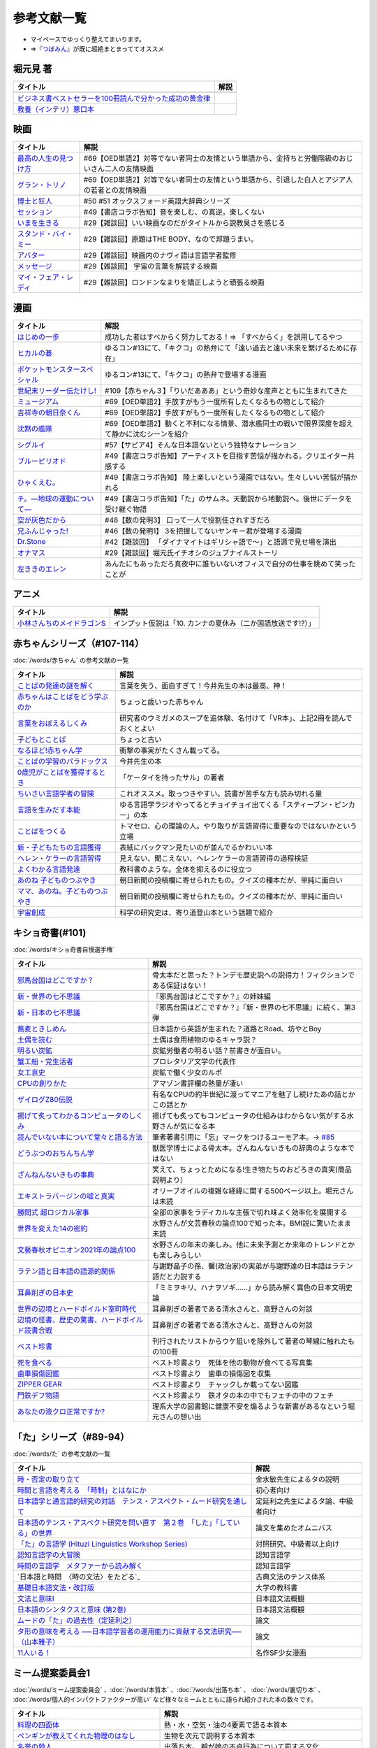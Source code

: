 参考文献一覧
=====================================
* マイペースでゆっくり整えてまいります。
* ⇒『`つぼみん <https://www.tsumibon.tamari-b.com/>`_』が既に超絶まとまっててオススメ


堀元見 著
-----------------------------------------------
.. raw:: html

  <!--教養悪口--><a href="https://www.amazon.co.jp/%E6%95%99%E9%A4%8A%EF%BC%88%E3%82%A4%E3%83%B3%E3%83%86%E3%83%AA%EF%BC%89%E6%82%AA%E5%8F%A3%E6%9C%AC-%E5%A0%80%E5%85%83-%E8%A6%8B-ebook/dp/B09NBJBK11?qid=1648261298&s=books&sr=1-1&text=%E5%A0%80%E5%85%83%E8%A6%8B&linkCode=li1&tag=takaoutputblo-22&linkId=f95aa7b8ebbe3956b891a87f1a39bd24&language=ja_JP&ref_=as_li_ss_il" target="_blank"><img border="0" src="//ws-fe.amazon-adsystem.com/widgets/q?_encoding=UTF8&ASIN=B09NBJBK11&Format=_SL110_&ID=AsinImage&MarketPlace=JP&ServiceVersion=20070822&WS=1&tag=takaoutputblo-22&language=ja_JP" ></a><img src="https://ir-jp.amazon-adsystem.com/e/ir?t=takaoutputblo-22&language=ja_JP&l=li1&o=9&a=B09NBJBK11" width="1" height="1" border="0" alt="" style="border:none !important; margin:0px !important;" />
  <!--ビジネス書100--><a href="https://www.amazon.co.jp/%E3%83%93%E3%82%B8%E3%83%8D%E3%82%B9%E6%9B%B8%E3%83%99%E3%82%B9%E3%83%88%E3%82%BB%E3%83%A9%E3%83%BC%E3%82%92100%E5%86%8A%E8%AA%AD%E3%82%93%E3%81%A7%E5%88%86%E3%81%8B%E3%81%A3%E3%81%9F%E6%88%90%E5%8A%9F%E3%81%AE%E9%BB%84%E9%87%91%E5%BE%8B-%E5%A0%80%E5%85%83%E8%A6%8B/dp/4198653887?qid=1648261298&s=books&sr=1-2&text=%E5%A0%80%E5%85%83%E8%A6%8B&linkCode=li1&tag=takaoutputblo-22&linkId=fdb6a79a5caeab50120286e8ec0bc807&language=ja_JP&ref_=as_li_ss_il" target="_blank"><img border="0" src="//ws-fe.amazon-adsystem.com/widgets/q?_encoding=UTF8&ASIN=4198653887&Format=_SL110_&ID=AsinImage&MarketPlace=JP&ServiceVersion=20070822&WS=1&tag=takaoutputblo-22&language=ja_JP" ></a><img src="https://ir-jp.amazon-adsystem.com/e/ir?t=takaoutputblo-22&language=ja_JP&l=li1&o=9&a=4198653887" width="1" height="1" border="0" alt="" style="border:none !important; margin:0px !important;" />

+------------------------------------------------------------+------+
|                          タイトル                          | 解説 |
+============================================================+======+
+------------------------------------------------------------+------+
| `ビジネス書ベストセラーを100冊読んで分かった成功の黄金律`_ |      |
+------------------------------------------------------------+------+
| `教養（インテリ）悪口本`_                                  |      |
+------------------------------------------------------------+------+
.. _教養（インテリ）悪口本: https://amzn.to/382Q5qd
.. _ビジネス書ベストセラーを100冊読んで分かった成功の黄金律: https://amzn.to/36I2kYx


映画
-----------------------------------------------

+-------------------------+-------------------------------------------------------------------------------------------------+
|        タイトル         |                                              解説                                               |
+=========================+=================================================================================================+
| `最高の人生の見つけ方`_ | #69【OED単語2】対等でない者同士の友情という単語から、金持ちと労働階級のおじいさん二人の友情映画 |
+-------------------------+-------------------------------------------------------------------------------------------------+
| `グラン・トリノ`_       | #69【OED単語2】対等でない者同士の友情という単語から、引退した白人とアジア人の若者との友情映画   |
+-------------------------+-------------------------------------------------------------------------------------------------+
| `博士と狂人`_           | #50 #51 オックスフォード英語大辞典シリーズ                                                      |
+-------------------------+-------------------------------------------------------------------------------------------------+
| `セッション`_           | #49【書店コラボ告知】音を楽しむ、の真逆。楽しくない                                             |
+-------------------------+-------------------------------------------------------------------------------------------------+
| `いまを生きる`_         | #29【雑談回】いい映画なのだがタイトルから説教臭さを感じる                                       |
+-------------------------+-------------------------------------------------------------------------------------------------+
| `スタンド・バイ・ミー`_ | #29【雑談回】原題はTHE BODY、なので邦題うまい。                                                 |
+-------------------------+-------------------------------------------------------------------------------------------------+
| `アバター`_             | #29【雑談回】映画内のナヴィ語は言語学者監修                                                     |
+-------------------------+-------------------------------------------------------------------------------------------------+
| `メッセージ`_           | #29【雑談回】 宇宙の言葉を解読する映画                                                          |
+-------------------------+-------------------------------------------------------------------------------------------------+
| `マイ・フェア・レディ`_ | #29【雑談回】ロンドンなまりを矯正しようと頑張る映画                                             |
+-------------------------+-------------------------------------------------------------------------------------------------+

.. _セッション: https://amzn.to/3hDviej
.. _いまを生きる: https://amzn.to/3HL6fke
.. _スタンド・バイ・ミー: https://amzn.to/3Cf8nzk
.. _アバター: https://amzn.to/3KlkHAS
.. _メッセージ: https://amzn.to/3Ms4RGw
.. _マイ・フェア・レディ: https://amzn.to/3sHNklS
.. _最高の人生の見つけ方: https://amzn.to/35QJgqL
.. _グラン・トリノ: https://amzn.to/3sLemJo
.. _博士と狂人: https://amzn.to/3qknqTF

漫画
-----------------------------------------------

.. raw:: html

  <!--いっぽ--><a href="https://www.amazon.co.jp/%E3%81%AF%E3%81%98%E3%82%81%E3%81%AE%E4%B8%80%E6%AD%A9%EF%BC%88%EF%BC%91%EF%BC%89-%E6%A3%AE%E5%B7%9D%E3%82%B8%E3%83%A7%E3%83%BC%E3%82%B8-ebook/dp/B009KYCG0E?__mk_ja_JP=%E3%82%AB%E3%82%BF%E3%82%AB%E3%83%8A&crid=ZFK3BKC4SCA1&keywords=%E3%81%AF%E3%81%98%E3%82%81%E3%81%AE%E4%B8%80%E6%AD%A9&qid=1649417439&sprefix=%E3%81%AF%E3%81%98%E3%82%81%E3%81%AE%E4%B8%80%E6%AD%A9%2Caps%2C181&sr=8-5&linkCode=li1&tag=takaoutputblo-22&linkId=e20136cc67396b2888a881fd59f9a051&language=ja_JP&ref_=as_li_ss_il" target="_blank"><img border="0" src="//ws-fe.amazon-adsystem.com/widgets/q?_encoding=UTF8&ASIN=B009KYCG0E&Format=_SL110_&ID=AsinImage&MarketPlace=JP&ServiceVersion=20070822&WS=1&tag=takaoutputblo-22&language=ja_JP" ></a><img src="https://ir-jp.amazon-adsystem.com/e/ir?t=takaoutputblo-22&language=ja_JP&l=li1&o=9&a=B009KYCG0E" width="1" height="1" border="0" alt="" style="border:none !important; margin:0px !important;" />
  <!--ヒカルの碁--><a href="https://www.amazon.co.jp/%E3%83%92%E3%82%AB%E3%83%AB%E3%81%AE%E7%A2%81-1-%E3%82%B8%E3%83%A3%E3%83%B3%E3%83%97%E3%82%B3%E3%83%9F%E3%83%83%E3%82%AF%E3%82%B9DIGITAL-%E3%81%BB%E3%81%A3%E3%81%9F%E3%82%86%E3%81%BF-ebook/dp/B00AA6MPWU?__mk_ja_JP=%E3%82%AB%E3%82%BF%E3%82%AB%E3%83%8A&crid=2OYLP8XFNX96X&keywords=%E3%83%92%E3%82%AB%E3%83%AB%E3%81%AE%E7%A2%81&qid=1648349073&sprefix=%E3%83%92%E3%82%AB%E3%83%AB%E3%81%AE%E7%A2%81%2Caps%2C176&sr=8-4&linkCode=li1&tag=takaoutputblo-22&linkId=bea3f510295c959d6fc74a7f56b2eec0&language=ja_JP&ref_=as_li_ss_il" target="_blank"><img border="0" src="//ws-fe.amazon-adsystem.com/widgets/q?_encoding=UTF8&ASIN=B00AA6MPWU&Format=_SL110_&ID=AsinImage&MarketPlace=JP&ServiceVersion=20070822&WS=1&tag=takaoutputblo-22&language=ja_JP" ></a><img src="https://ir-jp.amazon-adsystem.com/e/ir?t=takaoutputblo-22&language=ja_JP&l=li1&o=9&a=B00AA6MPWU" width="1" height="1" border="0" alt="" style="border:none !important; margin:0px !important;" />
  <!--ポケモン--><a href="https://www.amazon.co.jp/%E3%83%9D%E3%82%B1%E3%83%83%E3%83%88%E3%83%A2%E3%83%B3%E3%82%B9%E3%82%BF%E3%83%BC%E3%82%B9%E3%83%9A%E3%82%B7%E3%83%A3%E3%83%AB%EF%BC%88%EF%BC%91%EF%BC%89-%E3%81%A6%E3%82%93%E3%81%A8%E3%81%86%E8%99%AB%E3%82%B3%E3%83%9F%E3%83%83%E3%82%AF%E3%82%B9%E3%82%B9%E3%83%9A%E3%82%B7%E3%83%A3%E3%83%AB-%E6%97%A5%E4%B8%8B%E7%A7%80%E6%86%B2-ebook/dp/B00YBHDPUA?__mk_ja_JP=%E3%82%AB%E3%82%BF%E3%82%AB%E3%83%8A&crid=DRKKVEURTIDH&keywords=%E3%83%9D%E3%82%B1%E3%83%83%E3%83%88%E3%83%A2%E3%83%B3%E3%82%B9%E3%82%BF%E3%83%BC%E3%82%B9%E3%83%9A%E3%82%B7%E3%83%A3%E3%83%AB&qid=1648339087&sprefix=%E3%83%9D%E3%82%B1%E3%83%83%E3%83%88%E3%83%A2%E3%83%B3%E3%82%B9%E3%82%BF%E3%83%BC%E3%82%B9%E3%83%9A%E3%82%B7%E3%83%A3%E3%83%AB%2Caps%2C171&sr=8-3&linkCode=li1&tag=takaoutputblo-22&linkId=2f056a39c466cd69a6d8a82b53e04472&language=ja_JP&ref_=as_li_ss_il" target="_blank"><img border="0" src="//ws-fe.amazon-adsystem.com/widgets/q?_encoding=UTF8&ASIN=B00YBHDPUA&Format=_SL110_&ID=AsinImage&MarketPlace=JP&ServiceVersion=20070822&WS=1&tag=takaoutputblo-22&language=ja_JP" ></a><img src="https://ir-jp.amazon-adsystem.com/e/ir?t=takaoutputblo-22&language=ja_JP&l=li1&o=9&a=B00YBHDPUA" width="1" height="1" border="0" alt="" style="border:none !important; margin:0px !important;" />
  <!--たけし--><a href="https://www.amazon.co.jp/%E4%B8%96%E7%B4%80%E6%9C%AB%E3%83%AA%E3%83%BC%E3%83%80%E3%83%BC%E4%BC%9D%E3%81%9F%E3%81%91%E3%81%97%EF%BC%81-1-%E3%82%B8%E3%83%A3%E3%83%B3%E3%83%97%E3%82%B3%E3%83%9F%E3%83%83%E3%82%AF%E3%82%B9DIGITAL-%E5%B3%B6%E8%A2%8B%E5%85%89%E5%B9%B4-ebook/dp/B00A47VO1S?__mk_ja_JP=%E3%82%AB%E3%82%BF%E3%82%AB%E3%83%8A&crid=L55LT08NBTQM&keywords=%E4%B8%96%E7%B4%80%E6%9C%AB%E3%83%AA%E3%83%BC%E3%83%80%E3%83%BC%E4%BC%9D%E3%81%9F%E3%81%91%E3%81%97&qid=1648261723&s=books&sprefix=%E4%B8%96%E7%B4%80%E6%9C%AB%E3%83%AA%E3%83%BC%E3%83%80%E3%83%BC%E4%BC%9D%E3%81%9F%E3%81%91%E3%81%97%2Cstripbooks%2C165&sr=1-1&linkCode=li1&tag=takaoutputblo-22&linkId=96257147ff119381aec0f5f3384c13c0&language=ja_JP&ref_=as_li_ss_il" target="_blank"><img border="0" src="//ws-fe.amazon-adsystem.com/widgets/q?_encoding=UTF8&ASIN=B00A47VO1S&Format=_SL110_&ID=AsinImage&MarketPlace=JP&ServiceVersion=20070822&WS=1&tag=takaoutputblo-22&language=ja_JP" ></a><img src="https://ir-jp.amazon-adsystem.com/e/ir?t=takaoutputblo-22&language=ja_JP&l=li1&o=9&a=B00A47VO1S" width="1" height="1" border="0" alt="" style="border:none !important; margin:0px !important;" />
  <!--ミュージアム--><a href="https://www.amazon.co.jp/%E3%83%9F%E3%83%A5%E3%83%BC%E3%82%B8%E3%82%A2%E3%83%A0%EF%BC%88%EF%BC%91%EF%BC%89-%E3%83%A4%E3%83%B3%E3%82%B0%E3%83%9E%E3%82%AC%E3%82%B8%E3%83%B3%E3%82%B3%E3%83%9F%E3%83%83%E3%82%AF%E3%82%B9-%E5%B7%B4%E4%BA%AE%E4%BB%8B-ebook/dp/B00J22U25U?__mk_ja_JP=%E3%82%AB%E3%82%BF%E3%82%AB%E3%83%8A&crid=1QYOJ6J0U3IUN&dchild=1&keywords=%E3%83%9F%E3%83%A5%E3%83%BC%E3%82%B8%E3%82%A2%E3%83%A0&qid=1635553139&sprefix=%E3%83%9F%E3%83%A5%E3%83%BC%E3%82%B8%E3%82%A2%E3%83%A0%2Caps%2C228&sr=8-7&linkCode=li1&tag=takaoutputblo-22&linkId=25d63dbd55f8e761d9b60f7a1dfa83ea&language=ja_JP&ref_=as_li_ss_il" target="_blank"><img border="0" src="//ws-fe.amazon-adsystem.com/widgets/q?_encoding=UTF8&ASIN=B00J22U25U&Format=_SL110_&ID=AsinImage&MarketPlace=JP&ServiceVersion=20070822&WS=1&tag=takaoutputblo-22&language=ja_JP" ></a><img src="https://ir-jp.amazon-adsystem.com/e/ir?t=takaoutputblo-22&language=ja_JP&l=li1&o=9&a=B00J22U25U" width="1" height="1" border="0" alt="" style="border:none !important; margin:0px !important;" />
  <!--朝比奈くん--><a href="https://www.amazon.co.jp/%E5%90%89%E7%A5%A5%E5%AF%BA%E3%81%AE%E6%9C%9D%E6%97%A5%E5%A5%88%E3%81%8F%E3%82%93-%E7%A5%A5%E4%BC%9D%E7%A4%BE%E6%96%87%E5%BA%AB-%E4%B8%AD%E7%94%B0%E6%B0%B8%E4%B8%80-ebook/dp/B07D3JHD6K?__mk_ja_JP=%E3%82%AB%E3%82%BF%E3%82%AB%E3%83%8A&crid=1B7KVGK4RPBUS&dchild=1&keywords=%E5%90%89%E7%A5%A5%E5%AF%BA%E3%81%AE%E6%9C%9D%E6%AF%94%E5%A5%88&qid=1635553180&sprefix=%E5%90%89%E7%A5%A5%E5%AF%BA%E3%81%AE%E6%9C%9D%E6%AF%94%E5%A5%88%2Caps%2C171&sr=8-1&linkCode=li1&tag=takaoutputblo-22&linkId=28b1c18b26bb3285e62f4267efd760c7&language=ja_JP&ref_=as_li_ss_il" target="_blank"><img border="0" src="//ws-fe.amazon-adsystem.com/widgets/q?_encoding=UTF8&ASIN=B07D3JHD6K&Format=_SL110_&ID=AsinImage&MarketPlace=JP&ServiceVersion=20070822&WS=1&tag=takaoutputblo-22&language=ja_JP" ></a><img src="https://ir-jp.amazon-adsystem.com/e/ir?t=takaoutputblo-22&language=ja_JP&l=li1&o=9&a=B07D3JHD6K" width="1" height="1" border="0" alt="" style="border:none !important; margin:0px !important;" />
  <!--沈黙の艦隊--><a href="https://www.amazon.co.jp/%E6%B2%88%E9%BB%99%E3%81%AE%E8%89%A6%E9%9A%8A%EF%BC%88%EF%BC%91%EF%BC%89-%E3%83%A2%E3%83%BC%E3%83%8B%E3%83%B3%E3%82%B0%E3%82%B3%E3%83%9F%E3%83%83%E3%82%AF%E3%82%B9-%E3%81%8B%E3%82%8F%E3%81%90%E3%81%A1%E3%81%8B%E3%81%84%E3%81%98-ebook/dp/B009KYAOMG?__mk_ja_JP=%E3%82%AB%E3%82%BF%E3%82%AB%E3%83%8A&crid=FWUII3QDJ4OB&dchild=1&keywords=%E6%B2%88%E9%BB%99%E3%81%AE%E8%89%A6%E9%9A%8A&qid=1635553253&sprefix=%E6%B2%88%E9%BB%99%E3%81%AE%E8%89%A6%E9%9A%8A%2Caps%2C197&sr=8-2&linkCode=li1&tag=takaoutputblo-22&linkId=53ebfb9149608adfc1fc0b8716eb727e&language=ja_JP&ref_=as_li_ss_il" target="_blank"><img border="0" src="//ws-fe.amazon-adsystem.com/widgets/q?_encoding=UTF8&ASIN=B009KYAOMG&Format=_SL110_&ID=AsinImage&MarketPlace=JP&ServiceVersion=20070822&WS=1&tag=takaoutputblo-22&language=ja_JP" ></a><img src="https://ir-jp.amazon-adsystem.com/e/ir?t=takaoutputblo-22&language=ja_JP&l=li1&o=9&a=B009KYAOMG" width="1" height="1" border="0" alt="" style="border:none !important; margin:0px !important;" />
  <!--シグルイ--><a href="https://www.amazon.co.jp/%E3%82%B7%E3%82%B0%E3%83%AB%E3%82%A4-1-%E3%83%81%E3%83%A3%E3%83%B3%E3%83%94%E3%82%AA%E3%83%B3RED%E3%82%B3%E3%83%9F%E3%83%83%E3%82%AF%E3%82%B9-%E5%B1%B1%E5%8F%A3%E8%B2%B4%E7%94%B1-ebook/dp/B00F3833WG?crid=3VPEWD41W3YJ7&keywords=%E3%82%B7%E3%82%B0%E3%83%AB%E3%82%A4+%E5%85%A8%E5%B7%BB&qid=1648261899&sprefix=%E3%82%B7%E3%82%B0%E3%83%AB%E3%82%A4%2Caps%2C180&sr=8-2&linkCode=li1&tag=takaoutputblo-22&linkId=172b04970245f4cdc4d5107d54b16c4b&language=ja_JP&ref_=as_li_ss_il" target="_blank"><img border="0" src="//ws-fe.amazon-adsystem.com/widgets/q?_encoding=UTF8&ASIN=B00F3833WG&Format=_SL110_&ID=AsinImage&MarketPlace=JP&ServiceVersion=20070822&WS=1&tag=takaoutputblo-22&language=ja_JP" ></a><img src="https://ir-jp.amazon-adsystem.com/e/ir?t=takaoutputblo-22&language=ja_JP&l=li1&o=9&a=B00F3833WG" width="1" height="1" border="0" alt="" style="border:none !important; margin:0px !important;" />
  <!--ブルーピリオド--><a href="https://www.amazon.co.jp/%E3%83%96%E3%83%AB%E3%83%BC%E3%83%94%E3%83%AA%E3%82%AA%E3%83%89%EF%BC%88%EF%BC%91%EF%BC%89-%E3%82%A2%E3%83%95%E3%82%BF%E3%83%8C%E3%83%BC%E3%83%B3%E3%82%B3%E3%83%9F%E3%83%83%E3%82%AF%E3%82%B9-%E5%B1%B1%E5%8F%A3%E3%81%A4%E3%81%B0%E3%81%95-ebook/dp/B07873642C?__mk_ja_JP=%E3%82%AB%E3%82%BF%E3%82%AB%E3%83%8A&crid=1TN7PFJE7O1ZC&dchild=1&keywords=%E3%83%96%E3%83%AB%E3%83%BC%E3%83%94%E3%83%AA%E3%82%AA%E3%83%89&qid=1629116798&s=books&sprefix=%E3%83%96%E3%83%AB%E3%83%BC%E3%83%94%E3%83%AA%E3%82%AA%E3%83%89%2Cstripbooks%2C365&sr=1-2&linkCode=li1&tag=takaoutputblo-22&linkId=42aa1a5ab9a05742cb7c12cd23dff584&language=ja_JP&ref_=as_li_ss_il" target="_blank"><img border="0" src="//ws-fe.amazon-adsystem.com/widgets/q?_encoding=UTF8&ASIN=B07873642C&Format=_SL110_&ID=AsinImage&MarketPlace=JP&ServiceVersion=20070822&WS=1&tag=takaoutputblo-22&language=ja_JP" ></a><img src="https://ir-jp.amazon-adsystem.com/e/ir?t=takaoutputblo-22&language=ja_JP&l=li1&o=9&a=B07873642C" width="1" height="1" border="0" alt="" style="border:none !important; margin:0px !important;" />
  <!--ひゃくえむ--><a href="https://www.amazon.co.jp/%E3%81%B2%E3%82%83%E3%81%8F%E3%81%88%E3%82%80%E3%80%82%EF%BC%88%EF%BC%91%EF%BC%89-%E3%83%9E%E3%82%AC%E3%82%B8%E3%83%B3%E3%83%9D%E3%82%B1%E3%83%83%E3%83%88%E3%82%B3%E3%83%9F%E3%83%83%E3%82%AF%E3%82%B9-%E9%AD%9A%E8%B1%8A-ebook/dp/B07SGC91DF?__mk_ja_JP=%E3%82%AB%E3%82%BF%E3%82%AB%E3%83%8A&dchild=1&keywords=%E3%81%B2%E3%82%83%E3%81%8F%E3%81%88%E3%82%80&qid=1629767609&s=books&sr=1-1&linkCode=li1&tag=takaoutputblo-22&linkId=cd309c16b7a24ab8eba00d28b1d67f01&language=ja_JP&ref_=as_li_ss_il" target="_blank"><img border="0" src="//ws-fe.amazon-adsystem.com/widgets/q?_encoding=UTF8&ASIN=B07SGC91DF&Format=_SL110_&ID=AsinImage&MarketPlace=JP&ServiceVersion=20070822&WS=1&tag=takaoutputblo-22&language=ja_JP" ></a><img src="https://ir-jp.amazon-adsystem.com/e/ir?t=takaoutputblo-22&language=ja_JP&l=li1&o=9&a=B07SGC91DF" width="1" height="1" border="0" alt="" style="border:none !important; margin:0px !important;" />
  <!--ち。--><a href="https://www.amazon.co.jp/%E3%83%81%E3%80%82%E2%80%95%E5%9C%B0%E7%90%83%E3%81%AE%E9%81%8B%E5%8B%95%E3%81%AB%E3%81%A4%E3%81%84%E3%81%A6%E2%80%95%EF%BC%88%EF%BC%91%EF%BC%89-%E3%83%93%E3%83%83%E3%82%B0%E3%82%B3%E3%83%9F%E3%83%83%E3%82%AF%E3%82%B9-%E9%AD%9A%E8%B1%8A-ebook/dp/B08P5GG18C?__mk_ja_JP=%E3%82%AB%E3%82%BF%E3%82%AB%E3%83%8A&dchild=1&keywords=%E3%83%81%E3%80%82&qid=1629116758&s=books&sr=1-2&linkCode=li1&tag=takaoutputblo-22&linkId=b3f5dada52d8c755a3a3619435805292&language=ja_JP&ref_=as_li_ss_il" target="_blank"><img border="0" src="//ws-fe.amazon-adsystem.com/widgets/q?_encoding=UTF8&ASIN=B08P5GG18C&Format=_SL110_&ID=AsinImage&MarketPlace=JP&ServiceVersion=20070822&WS=1&tag=takaoutputblo-22&language=ja_JP" ></a><img src="https://ir-jp.amazon-adsystem.com/e/ir?t=takaoutputblo-22&language=ja_JP&l=li1&o=9&a=B08P5GG18C" width="1" height="1" border="0" alt="" style="border:none !important; margin:0px !important;" />
  <!--空が灰色だから--><a href="https://www.amazon.co.jp/%E7%A9%BA%E3%81%8C%E7%81%B0%E8%89%B2%E3%81%A0%E3%81%8B%E3%82%89-%EF%BC%91-%E5%B0%91%E5%B9%B4%E3%83%81%E3%83%A3%E3%83%B3%E3%83%94%E3%82%AA%E3%83%B3%E3%83%BB%E3%82%B3%E3%83%9F%E3%83%83%E3%82%AF%E3%82%B9-%E9%98%BF%E9%83%A8%E5%85%B1%E5%AE%9F-ebook/dp/B00FR1KY9O?__mk_ja_JP=%E3%82%AB%E3%82%BF%E3%82%AB%E3%83%8A&dchild=1&keywords=%E7%A9%BA%E3%81%8C%E7%81%B0%E8%89%B2%E3%81%A0%E3%81%8B%E3%82%89&qid=1629515821&sr=8-1&linkCode=li1&tag=takaoutputblo-22&linkId=c5a3591fffb2c834ce90ab5e688c46e4&language=ja_JP&ref_=as_li_ss_il" target="_blank"><img border="0" src="//ws-fe.amazon-adsystem.com/widgets/q?_encoding=UTF8&ASIN=B00FR1KY9O&Format=_SL110_&ID=AsinImage&MarketPlace=JP&ServiceVersion=20070822&WS=1&tag=takaoutputblo-22&language=ja_JP" ></a><img src="https://ir-jp.amazon-adsystem.com/e/ir?t=takaoutputblo-22&language=ja_JP&l=li1&o=9&a=B00FR1KY9O" width="1" height="1" border="0" alt="" style="border:none !important; margin:0px !important;" />
  <!--兄ふんじゃった--><a href="https://www.amazon.co.jp/%E5%85%84%E3%81%B5%E3%82%93%E3%81%98%E3%82%83%E3%81%A3%E3%81%9F-1-%E5%B0%91%E5%B9%B4%E3%82%B5%E3%83%B3%E3%83%87%E3%83%BC%E3%82%B3%E3%83%9F%E3%83%83%E3%82%AF%E3%82%B9-%E5%B0%8F%E7%AC%A0%E5%8E%9F-%E7%9C%9F/dp/4091273416?__mk_ja_JP=%E3%82%AB%E3%82%BF%E3%82%AB%E3%83%8A&dchild=1&keywords=%E5%85%84%E3%81%B5%E3%82%93%E3%81%98%E3%82%83%E3%81%A3%E3%81%9F&qid=1628904165&sr=8-4&linkCode=li1&tag=takaoutputblo-22&linkId=b109f200307e1870bf01d334f2d6f345&language=ja_JP&ref_=as_li_ss_il" target="_blank"><img border="0" src="//ws-fe.amazon-adsystem.com/widgets/q?_encoding=UTF8&ASIN=4091273416&Format=_SL110_&ID=AsinImage&MarketPlace=JP&ServiceVersion=20070822&WS=1&tag=takaoutputblo-22&language=ja_JP" ></a><img src="https://ir-jp.amazon-adsystem.com/e/ir?t=takaoutputblo-22&language=ja_JP&l=li1&o=9&a=4091273416" width="1" height="1" border="0" alt="" style="border:none !important; margin:0px !important;" />
  <!--DrStone--><a href="https://www.amazon.co.jp/Dr-STONE-1-%E3%82%B8%E3%83%A3%E3%83%B3%E3%83%97%E3%82%B3%E3%83%9F%E3%83%83%E3%82%AF%E3%82%B9DIGITAL-%E7%A8%B2%E5%9E%A3%E7%90%86%E4%B8%80%E9%83%8E-ebook/dp/B071VV14SF?__mk_ja_JP=%E3%82%AB%E3%82%BF%E3%82%AB%E3%83%8A&dchild=1&keywords=dr.stone+1&qid=1627615526&sr=8-1&linkCode=li1&tag=takaoutputblo-22&linkId=e28cc9af3158c2a0e05ebf45f260c600&language=ja_JP&ref_=as_li_ss_il" target="_blank"><img border="0" src="//ws-fe.amazon-adsystem.com/widgets/q?_encoding=UTF8&ASIN=B071VV14SF&Format=_SL110_&ID=AsinImage&MarketPlace=JP&ServiceVersion=20070822&WS=1&tag=DrStoneDrStoneputblo-22&language=ja_JP" ></a><img src="https://ir-jp.amazon-adsystem.com/e/ir?t=takaoutputblo-22&language=ja_JP&l=li1&o=9&a=B071VV14SF" width="1" height="1" border="0" alt="" style="border:none !important; margin:0px !important;" />
  <!--オナマス--><a href="https://www.amazon.co.jp/dp/B07FDD56JG?&linkCode=li1&tag=takaoutputblo-22&linkId=f3616357945d82e17f9e44c2d3941147&language=ja_JP&ref_=as_li_ss_il" target="_blank"><img border="0" src="//ws-fe.amazon-adsystem.com/widgets/q?_encoding=UTF8&ASIN=B07FDD56JG&Format=_SL110_&ID=AsinImage&MarketPlace=JP&ServiceVersion=20070822&WS=1&tag=takaoutputblo-22&language=ja_JP" ></a><img src="https://ir-jp.amazon-adsystem.com/e/ir?t=takaoutputblo-22&language=ja_JP&l=li1&o=9&a=B07FDD56JG" width="1" height="1" border="0" alt="" style="border:none !important; margin:0px !important;" />
  <!--エレン--><a href="https://www.amazon.co.jp/gp/product/B07GWQT4JP?storeType=ebooks&linkCode=li1&tag=takaoutputblo-22&linkId=2b1e8bb34f0ede51fcce17eafc0bff99&language=ja_JP&ref_=as_li_ss_il" target="_blank"><img border="0" src="//ws-fe.amazon-adsystem.com/widgets/q?_encoding=UTF8&ASIN=B07GWQT4JP&Format=_SL110_&ID=AsinImage&MarketPlace=JP&ServiceVersion=20070822&WS=1&tag=takaoutputblo-22&language=ja_JP" ></a><img src="https://ir-jp.amazon-adsystem.com/e/ir?t=takaoutputblo-22&language=ja_JP&l=li1&o=9&a=B07GWQT4JP" width="1" height="1" border="0" alt="" style="border:none !important; margin:0px !important;" />

+---------------------------------+-----------------------------------------------------------------------------------------------+
|            タイトル             |                                             解説                                              |
+=================================+===============================================================================================+
| `はじめの一歩`_                 | 成功した者はすべからく努力しておる！⇒ 「すべからく」を誤用してるやつ                          |
+---------------------------------+-----------------------------------------------------------------------------------------------+
| `ヒカルの碁`_                   | ゆるコン#13にて、「キクコ」の熱弁にて「遠い過去と遠い未来を繋げるために存在」                 |
+---------------------------------+-----------------------------------------------------------------------------------------------+
| `ポケットモンスタースペシャル`_ | ゆるコン#13にて、「キクコ」の熱弁で登場する漫画                                               |
+---------------------------------+-----------------------------------------------------------------------------------------------+
| `世紀末リーダー伝たけし!`_      | #109【赤ちゃん３】「りいだあああ」という奇妙な産声とともに生まれてきた                        |
+---------------------------------+-----------------------------------------------------------------------------------------------+
| `ミュージアム`_                 | #69【OED単語2】手放すがもう一度所有したくなるもの物として紹介                                 |
+---------------------------------+-----------------------------------------------------------------------------------------------+
| `吉祥寺の朝日奈くん`_           | #69【OED単語2】手放すがもう一度所有したくなるもの物として紹介                                 |
+---------------------------------+-----------------------------------------------------------------------------------------------+
| `沈黙の艦隊`_                   | #69【OED単語2】動くと不利になる情景、潜水艦同士の戦いで限界深度を超えて静かに沈むシーンを紹介 |
+---------------------------------+-----------------------------------------------------------------------------------------------+
| `シグルイ`_                     | #57【サピア4】そんな日本語ないという独特なナレーション                                        |
+---------------------------------+-----------------------------------------------------------------------------------------------+
| `ブルーピリオド`_               | #49【書店コラボ告知】アーティストを目指す苦悩が描かれる。クリエイター共感する                 |
+---------------------------------+-----------------------------------------------------------------------------------------------+
| `ひゃくえむ。`_                 | #49【書店コラボ告知】 陸上楽しいという漫画ではない。生々しいい苦悩が描かれる                  |
+---------------------------------+-----------------------------------------------------------------------------------------------+
| `チ。―地球の運動について―`_     | #49【書店コラボ告知】「た」のサムネ。天動説から地動説へ。後世にデータを受け継ぐ物語           |
+---------------------------------+-----------------------------------------------------------------------------------------------+
| `空が灰色だから`_               | #48【数の発明3】 口って一人で役割任されすぎだろ                                               |
+---------------------------------+-----------------------------------------------------------------------------------------------+
| `兄ふんじゃった!`_              | #46【数の発明1】 3を把握してないヤンキー君が登場する漫画                                      |
+---------------------------------+-----------------------------------------------------------------------------------------------+
| `Dr.Stone`_                     | #42【雑談回】 「ダイナマイトはギリシャ語で～」と語源で見せ場を演出                            |
+---------------------------------+-----------------------------------------------------------------------------------------------+
| `オナマス`_                     | #29【雑談回】堀元氏イチオシのジュブナイルストーリ                                             |
+---------------------------------+-----------------------------------------------------------------------------------------------+
| `左ききのエレン`_               | あんたにもあっただろ真夜中に誰もいないオフィスで自分の仕事を眺めて笑ったことが                |
+---------------------------------+-----------------------------------------------------------------------------------------------+
.. _はじめの一歩: https://amzn.to/3v6VqEy

.. _ヒカルの碁: https://amzn.to/3DiRcOa
.. _ポケットモンスタースペシャル: https://amzn.to/3qGCT0J
.. _左ききのエレン: https://amzn.to/3tFJwlK
.. _世紀末リーダー伝たけし!: https://amzn.to/36ksIrD
.. _Dr.Stone: https://amzn.to/35VTlCQ
.. _兄ふんじゃった! : https://amzn.to/3sEQmr7
.. _空が灰色だから: https://amzn.to/34g5Ybb
.. _チ。―地球の運動について―: https://amzn.to/3ILznZU
.. _ブルーピリオド: https://amzn.to/3hGmWCK
.. _ひゃくえむ。: https://amzn.to/3hHTNXY
.. _オナマス: https://amzn.to/3sGJY2K
.. _ミュージアム: https://amzn.to/3MArlFE
.. _吉祥寺の朝日奈くん: https://amzn.to/3sHMmpM
.. _沈黙の艦隊: https://amzn.to/3IRROMI
.. _シグルイ: https://amzn.to/36y9TAM

アニメ
-----------------------------------------------

.. raw:: html

  <!--メイドラゴン--><a href="https://www.amazon.co.jp/%E3%80%90Amazon-co-jp%E9%99%90%E5%AE%9A%E3%80%91%E5%B0%8F%E6%9E%97%E3%81%95%E3%82%93%E3%81%A1%E3%81%AE%E3%83%A1%E3%82%A4%E3%83%89%E3%83%A9%E3%82%B4%E3%83%B3S-%E3%82%AB%E3%83%B3%E3%83%8A%E3%81%AE%E7%A8%B2%E5%A6%BB%E3%81%AE%E7%AE%B1-%E8%B1%AA%E8%8F%AF%E7%89%88Blu-ray-%E3%82%B9%E3%83%AA%E3%83%BC%E3%83%96%E3%82%B1%E3%83%BC%E3%82%B9-%E3%82%AB%E3%83%B3%E3%83%8A%E7%B5%B5%E6%9F%84/dp/B098PQZD1P?crid=3MI8B20NXA480&keywords=%E5%B0%8F%E6%9E%97%E3%81%95%E3%82%93%E3%81%A1%E3%81%AE%E5%B0%8F%E6%9E%97%E3%81%95%E3%82%93%E3%81%A1%E3%81%AE%E3%83%A1%E3%82%A4%E3%83%89%E3%83%A9%E3%82%B4%E3%83%B3s&qid=1648262730&s=dvd&sprefix=%E5%B0%8F%E6%9E%97%E3%81%95%E3%82%93%E3%81%A1%E3%81%AE%E3%83%A1%E3%82%A4%E3%83%89%E3%83%A9%E3%82%B4%E3%83%B3S%2Cdvd%2C155&sr=1-1&linkCode=li1&tag=takaoutputblo-22&linkId=1b78dfccbab954b801c16ab738033a92&language=ja_JP&ref_=as_li_ss_il" target="_blank"><img border="0" src="//ws-fe.amazon-adsystem.com/widgets/q?_encoding=UTF8&ASIN=B098PQZD1P&Format=_SL110_&ID=AsinImage&MarketPlace=JP&ServiceVersion=20070822&WS=1&tag=takaoutputblo-22&language=ja_JP" ></a><img src="https://ir-jp.amazon-adsystem.com/e/ir?t=takaoutputblo-22&language=ja_JP&l=li1&o=9&a=B098PQZD1P" width="1" height="1" border="0" alt="" style="border:none !important; margin:0px !important;" />

+------------------------------+--------------------------------------------------------------+
|           タイトル           |                             解説                             |
+==============================+==============================================================+
| `小林さんちのメイドラゴンS`_ | インプット仮説は「10. カンナの夏休み（二か国語放送です!?）」 |
+------------------------------+--------------------------------------------------------------+

.. _小林さんちのメイドラゴンS: https://amzn.to/3iyimGV

.. _赤ちゃん参考文献:

赤ちゃんシリーズ（#107-114）
-----------------------------------------------
:doc:`/words/赤ちゃん` の参考文献の一覧

.. raw:: html

  <!--言葉をおぼえるしくみ--><a href="https://www.amazon.co.jp/%E8%A8%80%E8%91%89%E3%82%92%E3%81%8A%E3%81%BC%E3%81%88%E3%82%8B%E3%81%97%E3%81%8F%E3%81%BF-%E6%AF%8D%E8%AA%9E%E3%81%8B%E3%82%89%E5%A4%96%E5%9B%BD%E8%AA%9E%E3%81%BE%E3%81%A7-%E3%81%A1%E3%81%8F%E3%81%BE%E5%AD%A6%E8%8A%B8%E6%96%87%E5%BA%AB-%E4%BB%8A%E4%BA%95-%E3%82%80%E3%81%A4%E3%81%BF/dp/4480095942?__mk_ja_JP=%E3%82%AB%E3%82%BF%E3%82%AB%E3%83%8A&crid=MYNFTDVVBRQH&keywords=%E4%BB%8A%E4%BA%95%E3%82%80%E3%81%A4%E3%81%BF&qid=1641636044&sprefix=%E4%BB%8A%E4%BA%95%E3%82%80%E3%81%A4%E3%81%BF%2Caps%2C214&sr=8-5&linkCode=li1&tag=takaoutputblo-22&linkId=3d6f990d175bcd28b90a6b03de985ff2&language=ja_JP&ref_=as_li_ss_il" target="_blank"><img border="0" src="//ws-fe.amazon-adsystem.com/widgets/q?_encoding=UTF8&ASIN=4480095942&Format=_SL110_&ID=AsinImage&MarketPlace=JP&ServiceVersion=20070822&WS=1&tag=takaoutputblo-22&language=ja_JP" ></a><img src="https://ir-jp.amazon-adsystem.com/e/ir?t=takaoutputblo-22&language=ja_JP&l=li1&o=9&a=4480095942" width="1" height="1" border="0" alt="" style="border:none !important; margin:0px !important;" />
  <!--赤ちゃんはことばをどう学ぶのか--><a href="https://www.amazon.co.jp/%E8%B5%A4%E3%81%A1%E3%82%83%E3%82%93%E3%81%AF%E3%81%93%E3%81%A8%E3%81%B0%E3%82%92%E3%81%A9%E3%81%86%E5%AD%A6%E3%81%B6%E3%81%AE%E3%81%8B-%E4%B8%AD%E5%85%AC%E6%96%B0%E6%9B%B8%E3%83%A9%E3%82%AF%E3%83%AC-%E9%87%9D%E7%94%9F%E6%82%A6%E5%AD%90-ebook/dp/B07XLC1MKM?crid=2Z3VAN1D8GFQP&keywords=%E8%B5%A4%E3%81%A1%E3%82%83%E3%82%93%E3%81%AF%E8%A8%80%E8%91%89%E3%82%92%E3%81%A9%E3%81%86%E5%AD%A6%E3%81%B6%E3%81%AE%E3%81%8B&qid=1647333512&sprefix=%E8%B5%A4%E3%81%A1%E3%82%83%E3%82%93%E3%81%AF%E8%A8%80%E8%91%89%E3%82%92%2Caps%2C167&sr=8-1&linkCode=li1&tag=takaoutputblo-22&linkId=321de61093c259b3d6721a6783cd9f91&language=ja_JP&ref_=as_li_ss_il" target="_blank"><img border="0" src="//ws-fe.amazon-adsystem.com/widgets/q?_encoding=UTF8&ASIN=B07XLC1MKM&Format=_SL110_&ID=AsinImage&MarketPlace=JP&ServiceVersion=20070822&WS=1&tag=takaoutputblo-22&language=ja_JP" ></a><img src="https://ir-jp.amazon-adsystem.com/e/ir?t=takaoutputblo-22&language=ja_JP&l=li1&o=9&a=B07XLC1MKM" width="1" height="1" border="0" alt="" style="border:none !important; margin:0px !important;" />
  <!--ことばの発達の謎を解く--><a href="https://www.amazon.co.jp/%E3%81%93%E3%81%A8%E3%81%B0%E3%81%AE%E7%99%BA%E9%81%94%E3%81%AE%E8%AC%8E%E3%82%92%E8%A7%A3%E3%81%8F-%E3%81%A1%E3%81%8F%E3%81%BE%E3%83%97%E3%83%AA%E3%83%9E%E3%83%BC%E6%96%B0%E6%9B%B8-%E4%BB%8A%E4%BA%95-%E3%82%80%E3%81%A4%E3%81%BF/dp/4480688935?__mk_ja_JP=%E3%82%AB%E3%82%BF%E3%82%AB%E3%83%8A&crid=MYNFTDVVBRQH&keywords=%E4%BB%8A%E4%BA%95%E3%82%80%E3%81%A4%E3%81%BF&qid=1641636044&sprefix=%E4%BB%8A%E4%BA%95%E3%82%80%E3%81%A4%E3%81%BF%2Caps%2C214&sr=8-6&linkCode=li1&tag=takaoutputblo-22&linkId=f120fc70cffac174942778a0b000c558&language=ja_JP&ref_=as_li_ss_il" target="_blank"><img border="0" src="//ws-fe.amazon-adsystem.com/widgets/q?_encoding=UTF8&ASIN=4480688935&Format=_SL110_&ID=AsinImage&MarketPlace=JP&ServiceVersion=20070822&WS=1&tag=takaoutputblo-22&language=ja_JP" ></a><img src="https://ir-jp.amazon-adsystem.com/e/ir?t=takaoutputblo-22&language=ja_JP&l=li1&o=9&a=4480688935" width="1" height="1" border="0" alt="" style="border:none !important; margin:0px !important;" />
  <!--子どもとことば--><a href="https://www.amazon.co.jp/%E5%AD%90%E3%81%A9%E3%82%82%E3%81%A8%E3%81%93%E3%81%A8%E3%81%B0-%E5%B2%A9%E6%B3%A2%E6%96%B0%E6%9B%B8-%E5%B2%A1%E6%9C%AC-%E5%A4%8F%E6%9C%A8/dp/4004201799?__mk_ja_JP=%E3%82%AB%E3%82%BF%E3%82%AB%E3%83%8A&crid=CMA2JPYCSQG4&keywords=%E5%AD%90%E3%81%A9%E3%82%82%E3%81%A8%E3%81%93%E3%81%A8%E3%81%B0&qid=1649419588&sprefix=%E5%AD%90%E3%81%A9%E3%82%82%E3%81%A8%E3%81%93%E3%81%A8%E3%81%B0%2Caps%2C169&sr=8-1&linkCode=li1&tag=takaoutputblo-22&linkId=26272b5038c9fe34650c1fb1421d508d&language=ja_JP&ref_=as_li_ss_il" target="_blank"><img border="0" src="//ws-fe.amazon-adsystem.com/widgets/q?_encoding=UTF8&ASIN=4004201799&Format=_SL110_&ID=AsinImage&MarketPlace=JP&ServiceVersion=20070822&WS=1&tag=takaoutputblo-22&language=ja_JP" ></a><img src="https://ir-jp.amazon-adsystem.com/e/ir?t=takaoutputblo-22&language=ja_JP&l=li1&o=9&a=4004201799" width="1" height="1" border="0" alt="" style="border:none !important; margin:0px !important;" />
  <!--なるほど!赤ちゃん学--><a href="https://www.amazon.co.jp/%E3%81%AA%E3%82%8B%E3%81%BB%E3%81%A9-%E8%B5%A4%E3%81%A1%E3%82%83%E3%82%93%E5%AD%A6-%E3%81%93%E3%81%93%E3%81%BE%E3%81%A7%E3%82%8F%E3%81%8B%E3%81%A3%E3%81%9F%E8%B5%A4%E3%81%A1%E3%82%83%E3%82%93%E3%81%AE%E4%B8%8D%E6%80%9D%E8%AD%B0-%E6%96%B0%E6%BD%AE%E6%96%87%E5%BA%AB-%E7%8E%89%E5%B7%9D%E5%A4%A7%E5%AD%A6%E8%B5%A4%E3%81%A1%E3%82%83%E3%82%93%E3%83%A9%E3%83%9C/dp/4101264910?__mk_ja_JP=%E3%82%AB%E3%82%BF%E3%82%AB%E3%83%8A&crid=BPMUGCBAVXD3&keywords=%E3%81%AA%E3%82%8B%E3%81%BB%E3%81%A9%E8%B5%A4%E3%81%A1%E3%82%83%E3%82%93%E5%AD%A6&qid=1649419686&sprefix=%E3%81%AA%E3%82%8B%E3%81%BB%E3%81%A9%E8%B5%A4%E3%81%A1%E3%82%83%E3%82%93%E5%AD%A6%2Caps%2C161&sr=8-1&linkCode=li1&tag=takaoutputblo-22&linkId=edd7b4a1fc642850c163d124f6c5ac70&language=ja_JP&ref_=as_li_ss_il" target="_blank"><img border="0" src="//ws-fe.amazon-adsystem.com/widgets/q?_encoding=UTF8&ASIN=4101264910&Format=_SL110_&ID=AsinImage&MarketPlace=JP&ServiceVersion=20070822&WS=1&tag=takaoutputblo-22&language=ja_JP" ></a><img src="https://ir-jp.amazon-adsystem.com/e/ir?t=takaoutputblo-22&language=ja_JP&l=li1&o=9&a=4101264910" width="1" height="1" border="0" alt="" style="border:none !important; margin:0px !important;" />
  <!--ことばの学習のパラドックス--><a href="https://www.amazon.co.jp/%E3%81%93%E3%81%A8%E3%81%B0%E3%81%AE%E5%AD%A6%E7%BF%92%E3%81%AE%E3%83%91%E3%83%A9%E3%83%89%E3%83%83%E3%82%AF%E3%82%B9-%E8%AA%8D%E7%9F%A5%E7%A7%91%E5%AD%A6%E3%83%A2%E3%83%8E%E3%82%B0%E3%83%A9%E3%83%95-%E4%BB%8A%E4%BA%95-%E3%82%80%E3%81%A4%E3%81%BF/dp/4320028554?__mk_ja_JP=%E3%82%AB%E3%82%BF%E3%82%AB%E3%83%8A&crid=14PY75UMIZ2V1&keywords=%E3%81%93%E3%81%A8%E3%81%B0%E3%81%AE%E5%AD%A6%E7%BF%92%E3%81%AE%E3%83%91%E3%83%A9%E3%83%89%E3%83%83%E3%82%AF%E3%82%B9&qid=1649419833&sprefix=%E3%81%93%E3%81%A8%E3%81%B0%E3%81%AE%E5%AD%A6%E7%BF%92%E3%81%AE%E3%83%91%E3%83%A9%E3%83%89%E3%83%83%E3%82%AF%E3%82%B9%2Caps%2C156&sr=8-1&linkCode=li1&tag=takaoutputblo-22&linkId=d358daee669aca9da14da95bbc691000&language=ja_JP&ref_=as_li_ss_il" target="_blank"><img border="0" src="//ws-fe.amazon-adsystem.com/widgets/q?_encoding=UTF8&ASIN=4320028554&Format=_SL110_&ID=AsinImage&MarketPlace=JP&ServiceVersion=20070822&WS=1&tag=takaoutputblo-22&language=ja_JP" ></a><img src="https://ir-jp.amazon-adsystem.com/e/ir?t=takaoutputblo-22&language=ja_JP&l=li1&o=9&a=4320028554" width="1" height="1" border="0" alt="" style="border:none !important; margin:0px !important;" />
  <!--0歳児がことばを獲得するとき--><a href="https://www.amazon.co.jp/0%E6%AD%B3%E5%85%90%E3%81%8C%E3%81%93%E3%81%A8%E3%81%B0%E3%82%92%E7%8D%B2%E5%BE%97%E3%81%99%E3%82%8B%E3%81%A8%E3%81%8D%E2%80%95%E8%A1%8C%E5%8B%95%E5%AD%A6%E3%81%8B%E3%82%89%E3%81%AE%E3%82%A2%E3%83%97%E3%83%AD%E3%83%BC%E3%83%81-%E4%B8%AD%E5%85%AC%E6%96%B0%E6%9B%B8-%E6%AD%A3%E9%AB%98-%E4%BF%A1%E7%94%B7/dp/4121011368?keywords=0%E6%AD%B3%E5%85%90%E3%81%8C%E3%81%93%E3%81%A8%E3%81%B0%E3%82%92%E7%8D%B2%E5%BE%97%E3%81%99%E3%82%8B%E3%81%A8%E3%81%8D&qid=1649419990&sprefix=0%E6%AD%B3%E5%85%90%E3%81%8C%2Caps%2C142&sr=8-1&linkCode=li1&tag=takaoutputblo-22&linkId=27be2fc81d461d616603d360b64851dc&language=ja_JP&ref_=as_li_ss_il" target="_blank"><img border="0" src="//ws-fe.amazon-adsystem.com/widgets/q?_encoding=UTF8&ASIN=4121011368&Format=_SL110_&ID=AsinImage&MarketPlace=JP&ServiceVersion=20070822&WS=1&tag=takaoutputblo-22&language=ja_JP" ></a><img src="https://ir-jp.amazon-adsystem.com/e/ir?t=takaoutputblo-22&language=ja_JP&l=li1&o=9&a=4121011368" width="1" height="1" border="0" alt="" style="border:none !important; margin:0px !important;" />
  <!--ちいさい言語学者の冒険--><a href="https://www.amazon.co.jp/%E3%81%A1%E3%81%84%E3%81%95%E3%81%84%E8%A8%80%E8%AA%9E%E5%AD%A6%E8%80%85%E3%81%AE%E5%86%92%E9%99%BA%E2%80%95%E2%80%95%E5%AD%90%E3%81%A9%E3%82%82%E3%81%AB%E5%AD%A6%E3%81%B6%E3%81%93%E3%81%A8%E3%81%B0%E3%81%AE%E7%A7%98%E5%AF%86-%E5%B2%A9%E6%B3%A2%E7%A7%91%E5%AD%A6%E3%83%A9%E3%82%A4%E3%83%96%E3%83%A9%E3%83%AA%E3%83%BC-%E5%BA%83%E7%80%AC-%E5%8F%8B%E7%B4%80/dp/4000296590?__mk_ja_JP=%E3%82%AB%E3%82%BF%E3%82%AB%E3%83%8A&crid=2LGFL3T9WW76L&keywords=%E3%81%A1%E3%81%84%E3%81%95%E3%81%84%E8%A8%80%E8%AA%9E%E5%AD%A6%E8%80%85%E3%81%AE%E5%86%92%E9%99%BA&qid=1649420064&sprefix=%E3%81%A1%E3%81%84%E3%81%95%E3%81%84%E8%A8%80%E8%AA%9E%E5%AD%A6%E8%80%85%E3%81%AE%E5%86%92%E9%99%BA%2Caps%2C155&sr=8-1&linkCode=li1&tag=takaoutputblo-22&linkId=732537b9615893cbb80a76948852ff7d&language=ja_JP&ref_=as_li_ss_il" target="_blank"><img border="0" src="//ws-fe.amazon-adsystem.com/widgets/q?_encoding=UTF8&ASIN=4000296590&Format=_SL110_&ID=AsinImage&MarketPlace=JP&ServiceVersion=20070822&WS=1&tag=takaoutputblo-22&language=ja_JP" ></a><img src="https://ir-jp.amazon-adsystem.com/e/ir?t=takaoutputblo-22&language=ja_JP&l=li1&o=9&a=4000296590" width="1" height="1" border="0" alt="" style="border:none !important; margin:0px !important;" />
  <!--言語を生みだす本能--><a href="https://www.amazon.co.jp/%E8%A8%80%E8%AA%9E%E3%82%92%E7%94%9F%E3%81%BF%E3%81%A0%E3%81%99%E6%9C%AC%E8%83%BD-%E4%B8%8A-NHK%E3%83%96%E3%83%83%E3%82%AF%E3%82%B9-%E3%82%B9%E3%83%86%E3%82%A3%E3%83%BC%E3%83%96%E3%83%B3-%E3%83%94%E3%83%B3%E3%82%AB%E3%83%BC/dp/4140017406?crid=2B7XI2761U75&keywords=%E8%A8%80%E8%AA%9E%E3%82%92%E7%94%9F%E3%81%BF%E5%87%BA%E3%81%99%E6%9C%AC%E8%83%BD&qid=1649420512&sprefix=%E3%81%92%E3%82%93%E3%81%94%E3%82%92%E3%81%86%2Caps%2C244&sr=8-1&linkCode=li1&tag=takaoutputblo-22&linkId=b0045a63c20ef735b57b9946aa7c5c0c&language=ja_JP&ref_=as_li_ss_il" target="_blank"><img border="0" src="//ws-fe.amazon-adsystem.com/widgets/q?_encoding=UTF8&ASIN=4140017406&Format=_SL110_&ID=AsinImage&MarketPlace=JP&ServiceVersion=20070822&WS=1&tag=takaoutputblo-22&language=ja_JP" ></a><img src="https://ir-jp.amazon-adsystem.com/e/ir?t=takaoutputblo-22&language=ja_JP&l=li1&o=9&a=4140017406" width="1" height="1" border="0" alt="" style="border:none !important; margin:0px !important;" />
  <!--ことばをつくる--><a href="https://www.amazon.co.jp/%E3%81%93%E3%81%A8%E3%81%B0%E3%82%92%E3%81%A4%E3%81%8F%E3%82%8B%E2%80%95%E8%A8%80%E8%AA%9E%E7%BF%92%E5%BE%97%E3%81%AE%E8%AA%8D%E7%9F%A5%E8%A8%80%E8%AA%9E%E5%AD%A6%E7%9A%84%E3%82%A2%E3%83%97%E3%83%AD%E3%83%BC%E3%83%81-%E3%83%9E%E3%82%A4%E3%82%B1%E3%83%AB%E3%83%BB%E3%83%88%E3%83%9E%E3%82%BB%E3%83%AD/dp/4766415337?keywords=%E3%81%93%E3%81%A8%E3%81%B0%E3%82%92%E3%81%A4%E3%81%8F%E3%82%8B&qid=1649420627&sprefix=%E3%81%93%E3%81%A8%E3%81%B0%E3%82%92%E3%81%A4%E3%81%8F%2Caps%2C160&sr=8-1&linkCode=li1&tag=takaoutputblo-22&linkId=31eb70c86dbc2b6b4086971c7569415a&language=ja_JP&ref_=as_li_ss_il" target="_blank"><img border="0" src="//ws-fe.amazon-adsystem.com/widgets/q?_encoding=UTF8&ASIN=4766415337&Format=_SL110_&ID=AsinImage&MarketPlace=JP&ServiceVersion=20070822&WS=1&tag=takaoutputblo-22&language=ja_JP" ></a><img src="https://ir-jp.amazon-adsystem.com/e/ir?t=takaoutputblo-22&language=ja_JP&l=li1&o=9&a=4766415337" width="1" height="1" border="0" alt="" style="border:none !important; margin:0px !important;" />
  <!--新・子どもたちの言語獲得--><a href="https://www.amazon.co.jp/%E6%96%B0%E3%83%BB%E5%AD%90%E3%81%A9%E3%82%82%E3%81%9F%E3%81%A1%E3%81%AE%E8%A8%80%E8%AA%9E%E7%8D%B2%E5%BE%97-%E5%B0%8F%E6%9E%97-%E6%98%A5%E7%BE%8E/dp/4469213187?keywords=%E6%96%B0+%E5%AD%90%E4%BE%9B%E3%81%9F%E3%81%A1%E3%81%AE%E8%A8%80%E8%AA%9E%E7%8D%B2%E5%BE%97&qid=1649420849&sprefix=%E6%96%B0%E5%AD%90%E4%BE%9B%E3%81%9F%E3%81%A1%E3%81%AE%2Caps%2C171&sr=8-1&linkCode=li1&tag=takaoutputblo-22&linkId=2a2e525a354e91e413344c68242f6765&language=ja_JP&ref_=as_li_ss_il" target="_blank"><img border="0" src="//ws-fe.amazon-adsystem.com/widgets/q?_encoding=UTF8&ASIN=4469213187&Format=_SL110_&ID=AsinImage&MarketPlace=JP&ServiceVersion=20070822&WS=1&tag=takaoutputblo-22&language=ja_JP" ></a><img src="https://ir-jp.amazon-adsystem.com/e/ir?t=takaoutputblo-22&language=ja_JP&l=li1&o=9&a=4469213187" width="1" height="1" border="0" alt="" style="border:none !important; margin:0px !important;" />
  <!--ヘレン・ケラーの言語習得--><a href="https://www.amazon.co.jp/%E3%83%98%E3%83%AC%E3%83%B3%E3%83%BB%E3%82%B1%E3%83%A9%E3%83%BC%E3%81%AE%E8%A8%80%E8%AA%9E%E7%BF%92%E5%BE%97-%E2%80%95%E5%A5%87%E8%B7%A1%E3%81%A8%E7%94%9F%E5%BE%97%E6%80%A7%E2%80%95-%E9%96%8B%E6%8B%93%E7%A4%BE-%E8%A8%80%E8%AA%9E%E3%83%BB%E6%96%87%E5%8C%96%E9%81%B8%E6%9B%B885-%E7%B1%B3%E5%B1%B1-%E4%B8%89%E6%98%8E/dp/4758925852?__mk_ja_JP=%E3%82%AB%E3%82%BF%E3%82%AB%E3%83%8A&crid=18H8IZ11D6TGL&keywords=%E3%83%98%E3%83%AC%E3%83%B3%E3%82%B1%E3%83%A9%E3%83%BC%E3%81%AE%E8%A8%80%E8%AA%9E%E7%BF%92%E5%BE%97&qid=1649420931&sprefix=%E3%83%98%E3%83%AC%E3%83%B3%E3%82%B1%E3%83%A9%E3%83%BC%E3%81%AE%E8%A8%80%E8%AA%9E%E7%BF%92%E5%BE%97%2Caps%2C168&sr=8-1&linkCode=li1&tag=takaoutputblo-22&linkId=8ba4e02f31bdb3c21018975acd1302f0&language=ja_JP&ref_=as_li_ss_il" target="_blank"><img border="0" src="//ws-fe.amazon-adsystem.com/widgets/q?_encoding=UTF8&ASIN=4758925852&Format=_SL110_&ID=AsinImage&MarketPlace=JP&ServiceVersion=20070822&WS=1&tag=takaoutputblo-22&language=ja_JP" ></a><img src="https://ir-jp.amazon-adsystem.com/e/ir?t=takaoutputblo-22&language=ja_JP&l=li1&o=9&a=4758925852" width="1" height="1" border="0" alt="" style="border:none !important; margin:0px !important;" />
  <!--よくわかる言語発達--><a href="https://www.amazon.co.jp/%E3%82%88%E3%81%8F%E3%82%8F%E3%81%8B%E3%82%8B%E8%A8%80%E8%AA%9E%E7%99%BA%E9%81%94-%E3%82%84%E3%82%8F%E3%82%89%E3%81%8B%E3%82%A2%E3%82%AB%E3%83%87%E3%83%9F%E3%82%BA%E3%83%A0%E3%83%BB%E3%82%8F%E3%81%8B%E3%82%8B%E3%82%B7%E3%83%AA%E3%83%BC%E3%82%BA-%E5%B2%A9%E7%AB%8B-%E5%BF%97%E6%B4%A5%E5%A4%AB/dp/4623080331?crid=38REK47W5KFEO&keywords=%E3%82%88%E3%81%8F%E3%82%8F%E3%81%8B%E3%82%8B%E8%A8%80%E8%AA%9E%E7%99%BA%E9%81%94&qid=1649421209&sprefix=%E3%82%88%E3%81%8F%E3%82%8F%E3%81%8B%E3%82%8B%E3%81%92%E3%82%93%E3%81%94%E3%81%AF%E3%81%A3%E3%81%9F%E3%81%A4%2Caps%2C151&sr=8-1&linkCode=li1&tag=takaoutputblo-22&linkId=099d06bff2328d547d54ed22b89dcf9a&language=ja_JP&ref_=as_li_ss_il" target="_blank"><img border="0" src="//ws-fe.amazon-adsystem.com/widgets/q?_encoding=UTF8&ASIN=4623080331&Format=_SL110_&ID=AsinImage&MarketPlace=JP&ServiceVersion=20070822&WS=1&tag=takaoutputblo-22&language=ja_JP" ></a><img src="https://ir-jp.amazon-adsystem.com/e/ir?t=takaoutputblo-22&language=ja_JP&l=li1&o=9&a=4623080331" width="1" height="1" border="0" alt="" style="border:none !important; margin:0px !important;" />
  <!--あのね 子どものつぶやき--><a href="https://www.amazon.co.jp/%E3%81%82%E3%81%AE%E3%81%AD-%E5%AD%90%E3%81%A9%E3%82%82%E3%81%AE%E3%81%A4%E3%81%B6%E3%82%84%E3%81%8D-%E6%9C%9D%E6%97%A5%E6%96%87%E5%BA%AB-%E6%9C%9D%E6%97%A5%E6%96%B0%E8%81%9E%E5%87%BA%E7%89%88/dp/4022616253?crid=25GMQ8OYFFVRI&keywords=%E3%81%82%E3%81%AE%E3%81%AD+%E5%AD%90%E3%81%A9%E3%82%82%E3%81%AE%E3%81%A4%E3%81%B6%E3%82%84%E3%81%8D&qid=1649421295&sprefix=%E3%81%82%E3%81%AE%E3%81%AD+%E3%81%93%E3%81%A9%E3%82%82%E3%81%AE%2Caps%2C207&sr=8-1&linkCode=li1&tag=takaoutputblo-22&linkId=63d66f6c36c2c7ffe6720f50da94eebc&language=ja_JP&ref_=as_li_ss_il" target="_blank"><img border="0" src="//ws-fe.amazon-adsystem.com/widgets/q?_encoding=UTF8&ASIN=4022616253&Format=_SL110_&ID=AsinImage&MarketPlace=JP&ServiceVersion=20070822&WS=1&tag=takaoutputblo-22&language=ja_JP" ></a><img src="https://ir-jp.amazon-adsystem.com/e/ir?t=takaoutputblo-22&language=ja_JP&l=li1&o=9&a=4022616253" width="1" height="1" border="0" alt="" style="border:none !important; margin:0px !important;" />
  <!--ママ、あのね。子どものつぶやき--><a href="https://www.amazon.co.jp/%E3%83%9E%E3%83%9E%E3%80%81%E3%81%82%E3%81%AE%E3%81%AD%E3%80%82%E5%AD%90%E3%81%A9%E3%82%82%E3%81%AE%E3%81%A4%E3%81%B6%E3%82%84%E3%81%8D-%E6%9C%9D%E6%97%A5%E6%96%87%E5%BA%AB-%E6%9C%9D%E6%97%A5%E6%96%B0%E8%81%9E%E5%87%BA%E7%89%88-%E7%B7%A8/dp/4022616431?crid=25GMQ8OYFFVRI&keywords=%E3%81%82%E3%81%AE%E3%81%AD+%E5%AD%90%E3%81%A9%E3%82%82%E3%81%AE%E3%81%A4%E3%81%B6%E3%82%84%E3%81%8D&qid=1649421295&sprefix=%E3%81%82%E3%81%AE%E3%81%AD+%E3%81%93%E3%81%A9%E3%82%82%E3%81%AE%2Caps%2C207&sr=8-2&linkCode=li1&tag=takaoutputblo-22&linkId=e0f4c5fcd2e5e9bea3bae94c8ef3cd8f&language=ja_JP&ref_=as_li_ss_il" target="_blank"><img border="0" src="//ws-fe.amazon-adsystem.com/widgets/q?_encoding=UTF8&ASIN=4022616431&Format=_SL110_&ID=AsinImage&MarketPlace=JP&ServiceVersion=20070822&WS=1&tag=takaoutputblo-22&language=ja_JP" ></a><img src="https://ir-jp.amazon-adsystem.com/e/ir?t=takaoutputblo-22&language=ja_JP&l=li1&o=9&a=4022616431" width="1" height="1" border="0" alt="" style="border:none !important; margin:0px !important;" />
  <!--宇宙創成--><a href="https://www.amazon.co.jp/%E5%AE%87%E5%AE%99%E5%89%B5%E6%88%90%EF%BC%88%E4%B8%8A%EF%BC%89%EF%BC%88%E6%96%B0%E6%BD%AE%E6%96%87%E5%BA%AB%EF%BC%89-%E3%82%B5%E3%82%A4%E3%83%A2%E3%83%B3%E3%83%BB%E3%82%B7%E3%83%B3-ebook/dp/B01N7KP0F5?__mk_ja_JP=%E3%82%AB%E3%82%BF%E3%82%AB%E3%83%8A&crid=15T59ZJRSBC8Y&keywords=%E5%AE%87%E5%AE%99%E5%89%B5%E6%88%90&qid=1649419108&sprefix=%E5%AE%87%E5%AE%99%E5%89%B5%E6%88%90%2Caps%2C188&sr=8-1&linkCode=li1&tag=takaoutputblo-22&linkId=8f50cee85ece3dde4fa8c50a3d3d3f41&language=ja_JP&ref_=as_li_ss_il" target="_blank"><img border="0" src="//ws-fe.amazon-adsystem.com/widgets/q?_encoding=UTF8&ASIN=B01N7KP0F5&Format=_SL110_&ID=AsinImage&MarketPlace=JP&ServiceVersion=20070822&WS=1&tag=takaoutputblo-22&language=ja_JP" ></a><img src="https://ir-jp.amazon-adsystem.com/e/ir?t=takaoutputblo-22&language=ja_JP&l=li1&o=9&a=B01N7KP0F5" width="1" height="1" border="0" alt="" style="border:none !important; margin:0px !important;" />


+-----------------------------------+-------------------------------------------------------------------------------+
|             タイトル              |                                     解説                                      |
+===================================+===============================================================================+
| `ことばの発達の謎を解く`_         | 言葉を失う、面白すぎて！今井先生の本は最高、神！                              |
+-----------------------------------+-------------------------------------------------------------------------------+
| `赤ちゃんはことばをどう学ぶのか`_ | ちょっと歳いった赤ちゃん                                                      |
+-----------------------------------+-------------------------------------------------------------------------------+
| `言葉をおぼえるしくみ`_           | 研究者のウミガメのスープを追体験、名付けて「VR本」、上記2冊を読んでおくとよい |
+-----------------------------------+-------------------------------------------------------------------------------+
| `子どもとことば`_                 | ちょっと古い                                                                  |
+-----------------------------------+-------------------------------------------------------------------------------+
| `なるほど!赤ちゃん学`_            | 衝撃の事実がたくさん載ってる。                                                |
+-----------------------------------+-------------------------------------------------------------------------------+
| `ことばの学習のパラドックス`_     | 今井先生の本                                                                  |
+-----------------------------------+-------------------------------------------------------------------------------+
| `0歳児がことばを獲得するとき`_    | 「ケータイを持ったサル」の著者                                                |
+-----------------------------------+-------------------------------------------------------------------------------+
| `ちいさい言語学者の冒険`_         | これオススメ。取っつきやすい。読書が苦手な方も読み切れる量                    |
+-----------------------------------+-------------------------------------------------------------------------------+
| `言語を生みだす本能`_             | ゆる言語学ラジオやってるとチョイチョイ出てくる「スティーブン・ピンカー」の本  |
+-----------------------------------+-------------------------------------------------------------------------------+
| `ことばをつくる`_                 | トマセロ、心の理論の人。やり取りが言語習得に重要なのではないかという立場      |
+-----------------------------------+-------------------------------------------------------------------------------+
| `新・子どもたちの言語獲得`_       | 表紙にパックマン見たいのが並んでるかわいい本                                  |
+-----------------------------------+-------------------------------------------------------------------------------+
| `ヘレン・ケラーの言語習得`_       | 見えない、聞こえない、ヘレンケラーの言語習得の過程検証                        |
+-----------------------------------+-------------------------------------------------------------------------------+
| `よくわかる言語発達`_             | 教科書のような。全体を抑えるのに役立つ                                        |
+-----------------------------------+-------------------------------------------------------------------------------+
| `あのね 子どものつぶやき`_        | 朝日新聞の投稿欄に寄せられたもの。クイズの種本だが、単純に面白い              |
+-----------------------------------+-------------------------------------------------------------------------------+
| `ママ、あのね。子どものつぶやき`_ | 朝日新聞の投稿欄に寄せられたもの。クイズの種本だが、単純に面白い              |
+-----------------------------------+-------------------------------------------------------------------------------+
| `宇宙創成`_                       | 科学の研究史は、寄り道登山本という話題で紹介                                  |
+-----------------------------------+-------------------------------------------------------------------------------+
.. _ママ、あのね。子どものつぶやき: https://amzn.to/3NW4ZPt
.. _あのね 子どものつぶやき: https://amzn.to/38BHATj
.. _よくわかる言語発達: https://amzn.to/3NZCBfa
.. _ヘレン・ケラーの言語習得: https://amzn.to/3xdS45m
.. _新・子どもたちの言語獲得: https://amzn.to/3ryh83J
.. _ことばをつくる: https://amzn.to/38vl0vr
.. _言語を生みだす本能: https://amzn.to/3jiAwwV
.. _ちいさい言語学者の冒険: https://amzn.to/377x7hT
.. _0歳児がことばを獲得するとき: https://amzn.to/3vn9pXl
.. _ことばの学習のパラドックス: https://amzn.to/3DSvrES
.. _なるほど!赤ちゃん学: https://amzn.to/3JorMjg
.. _子どもとことば: https://amzn.to/3NVysJi
.. _宇宙創成: https://amzn.to/37rbR6E
.. _ことばの発達の謎を解く: https://amzn.to/3raN4Lh
.. _赤ちゃんはことばをどう学ぶのか: https://amzn.to/3Kpr7Qa
.. _言葉をおぼえるしくみ: https://amzn.to/3xcKrfD


.. _奇書一覧:

キショ奇書(#101)
-----------------------------------------------
:doc:`/words/キショ奇書自慢選手権`

.. raw:: html

  <!--邪馬台国--><a href="https://www.amazon.co.jp/dp/B00O7RBAWO?_encoding=UTF8&btkr=1&linkCode=li1&tag=takaoutputblo-22&linkId=d9e61611e536e4d0a7b6aecf6306ae1b&language=ja_JP&ref_=as_li_ss_il" target="_blank"><img border="0" src="//ws-fe.amazon-adsystem.com/widgets/q?_encoding=UTF8&ASIN=B00O7RBAWO&Format=_SL110_&ID=AsinImage&MarketPlace=JP&ServiceVersion=20070822&WS=1&tag=takaoutputblo-22&language=ja_JP" ></a><img src="https://ir-jp.amazon-adsystem.com/e/ir?t=takaoutputblo-22&language=ja_JP&l=li1&o=9&a=B00O7RBAWO" width="1" height="1" border="0" alt="" style="border:none !important; margin:0px !important;" />
  <!--新世界7不思議--><a href="https://www.amazon.co.jp/%E6%96%B0%E3%83%BB%E4%B8%96%E7%95%8C%E3%81%AE%E4%B8%83%E4%B8%8D%E6%80%9D%E8%AD%B0-%E5%89%B5%E5%85%83%E6%8E%A8%E7%90%86%E6%96%87%E5%BA%AB-%E9%AF%A8-%E7%B5%B1%E4%B8%80%E9%83%8E-ebook/dp/B00UWP1EVM?__mk_ja_JP=%E3%82%AB%E3%82%BF%E3%82%AB%E3%83%8A&crid=11QYUXDT4FRX7&keywords=%E6%96%B0%E3%83%BB%E4%B8%96%E7%95%8C%E3%81%AE%E4%B8%83%E4%B8%8D%E6%80%9D%E8%AD%B0&qid=1645942021&s=digital-text&sprefix=%E6%96%B0+%E4%B8%96%E7%95%8C%E3%81%AE%E4%B8%83%E4%B8%8D%E6%80%9D%E8%AD%B0%2Cdigital-text%2C289&sr=1-1&linkCode=li1&tag=takaoutputblo-22&linkId=00b6a802cb2ef9938e2fecd9afc44800&language=ja_JP&ref_=as_li_ss_il" target="_blank"><img border="0" src="//ws-fe.amazon-adsystem.com/widgets/q?_encoding=UTF8&ASIN=B00UWP1EVM&Format=_SL110_&ID=AsinImage&MarketPlace=JP&ServiceVersion=20070822&WS=1&tag=takaoutputblo-22&language=ja_JP" ></a><img src="https://ir-jp.amazon-adsystem.com/e/ir?t=takaoutputblo-22&language=ja_JP&l=li1&o=9&a=B00UWP1EVM" width="1" height="1" border="0" alt="" style="border:none !important; margin:0px !important;" />
  <!--新日本７不思議--><a href="https://www.amazon.co.jp/%E6%96%B0%E3%83%BB%E6%97%A5%E6%9C%AC%E3%81%AE%E4%B8%83%E4%B8%8D%E6%80%9D%E8%AD%B0-%E5%89%B5%E5%85%83%E6%8E%A8%E7%90%86%E6%96%87%E5%BA%AB-%E9%AF%A8-%E7%B5%B1%E4%B8%80%E9%83%8E-ebook/dp/B00XN6FKMQ?__mk_ja_JP=%E3%82%AB%E3%82%BF%E3%82%AB%E3%83%8A&crid=2LZA7JW02RM83&keywords=%E6%96%B0%E3%83%BB%E6%97%A5%E6%9C%AC%E3%81%AE%E4%B8%83%E4%B8%8D%E6%80%9D%E8%AD%B0&qid=1645942082&s=digital-text&sprefix=%E6%96%B0+%E6%97%A5%E6%9C%AC%E3%81%AE%E4%B8%83%E4%B8%8D%E6%80%9D%E8%AD%B0%2Cdigital-text%2C191&sr=1-1&linkCode=li1&tag=takaoutputblo-22&linkId=92ae8bcc5b11dc6fb9dbb017930b9711&language=ja_JP&ref_=as_li_ss_il" target="_blank"><img border="0" src="//ws-fe.amazon-adsystem.com/widgets/q?_encoding=UTF8&ASIN=B00XN6FKMQ&Format=_SL110_&ID=AsinImage&MarketPlace=JP&ServiceVersion=20070822&WS=1&tag=takaoutputblo-22&language=ja_JP" ></a><img src="https://ir-jp.amazon-adsystem.com/e/ir?t=takaoutputblo-22&language=ja_JP&l=li1&o=9&a=B00XN6FKMQ" width="1" height="1" border="0" alt="" style="border:none !important; margin:0px !important;" />
  <!--そばきしめん--><a href="https://www.amazon.co.jp/%E8%95%8E%E9%BA%A6%E3%81%A8%E3%81%8D%E3%81%97%E3%82%81%E3%82%93-%E8%AC%9B%E8%AB%87%E7%A4%BE%E6%96%87%E5%BA%AB-%E6%B8%85%E6%B0%B4%E7%BE%A9%E7%AF%84-ebook/dp/B00GYTHTCI?__mk_ja_JP=%E3%82%AB%E3%82%BF%E3%82%AB%E3%83%8A&crid=8IQ7UVR07LNL&keywords=%E8%95%8E%E9%BA%A6%E3%81%A8%E3%81%8D%E3%81%97%E3%82%81%E3%82%93&qid=1645942186&s=digital-text&sprefix=%E8%95%8E%E9%BA%A6%E3%81%A8%E3%81%8D%E3%81%97%E3%82%81%E3%82%93%2Cdigital-text%2C163&sr=1-1&linkCode=li1&tag=takaoutputblo-22&linkId=ab2367b10faf44a6a5530499caeeb321&language=ja_JP&ref_=as_li_ss_il" target="_blank"><img border="0" src="//ws-fe.amazon-adsystem.com/widgets/q?_encoding=UTF8&ASIN=B00GYTHTCI&Format=_SL110_&ID=AsinImage&MarketPlace=JP&ServiceVersion=20070822&WS=1&tag=takaoutputblo-22&language=ja_JP" ></a><img src="https://ir-jp.amazon-adsystem.com/e/ir?t=takaoutputblo-22&language=ja_JP&l=li1&o=9&a=B00GYTHTCI" width="1" height="1" border="0" alt="" style="border:none !important; margin:0px !important;" />
  <!--土偶--><a href="https://www.amazon.co.jp/dp/479497261X?&linkCode=li1&tag=takaoutputblo-22&linkId=900a151867674c9a008fbc86b2184d43&language=ja_JP&ref_=as_li_ss_il" target="_blank"><img border="0" src="//ws-fe.amazon-adsystem.com/widgets/q?_encoding=UTF8&ASIN=479497261X&Format=_SL110_&ID=AsinImage&MarketPlace=JP&ServiceVersion=20070822&WS=1&tag=takaoutputblo-22&language=ja_JP" ></a><img src="https://ir-jp.amazon-adsystem.com/e/ir?t=takaoutputblo-22&language=ja_JP&l=li1&o=9&a=479497261X" width="1" height="1" border="0" alt="" style="border:none !important; margin:0px !important;" />
  <!--炭鉱--><a href="https://www.amazon.co.jp/dp/4422300431?&linkCode=li1&tag=takaoutputblo-22&linkId=80e9411ce72a8ac36c39fc5d3230412c&language=ja_JP&ref_=as_li_ss_il" target="_blank"><img border="0" src="//ws-fe.amazon-adsystem.com/widgets/q?_encoding=UTF8&ASIN=4422300431&Format=_SL110_&ID=AsinImage&MarketPlace=JP&ServiceVersion=20070822&WS=1&tag=takaoutputblo-22&language=ja_JP" ></a><img src="https://ir-jp.amazon-adsystem.com/e/ir?t=takaoutputblo-22&language=ja_JP&l=li1&o=9&a=4422300431" width="1" height="1" border="0" alt="" style="border:none !important; margin:0px !important;" />
  <!--蟹工船--><a href="https://www.amazon.co.jp/dp/B0099FLIVM?&linkCode=li1&tag=takaoutputblo-22&linkId=d43d2ca1a394e4804475a1e1f3fe8837&language=ja_JP&ref_=as_li_ss_il" target="_blank"><img border="0" src="//ws-fe.amazon-adsystem.com/widgets/q?_encoding=UTF8&ASIN=B0099FLIVM&Format=_SL110_&ID=AsinImage&MarketPlace=JP&ServiceVersion=20070822&WS=1&tag=takaoutputblo-22&language=ja_JP" ></a><img src="https://ir-jp.amazon-adsystem.com/e/ir?t=takaoutputblo-22&language=ja_JP&l=li1&o=9&a=B0099FLIVM" width="1" height="1" border="0" alt="" style="border:none !important; margin:0px !important;" />
  <!--女工哀史--><a href="https://www.amazon.co.jp/%E5%A5%B3%E5%B7%A5%E5%93%80%E5%8F%B2-%E5%B2%A9%E6%B3%A2%E6%96%87%E5%BA%AB-135-1-%E7%B4%B0%E4%BA%95-%E5%92%8C%E5%96%9C%E8%94%B5/dp/4003313518?__mk_ja_JP=%E3%82%AB%E3%82%BF%E3%82%AB%E3%83%8A&crid=34OXLT335ROEM&keywords=%E5%A5%B3%E5%B7%A5%E5%93%80%E5%8F%B2&qid=1645517536&sprefix=%E5%A5%B3%E5%B7%A5%E5%93%80%E5%8F%B2%2Caps%2C172&sr=8-1&linkCode=li1&tag=takaoutputblo-22&linkId=894e15e8e0f2914323fb4ff4c8a9c600&language=ja_JP&ref_=as_li_ss_il" target="_blank"><img border="0" src="//ws-fe.amazon-adsystem.com/widgets/q?_encoding=UTF8&ASIN=4003313518&Format=_SL110_&ID=AsinImage&MarketPlace=JP&ServiceVersion=20070822&WS=1&tag=takaoutputblo-22&language=ja_JP" ></a><img src="https://ir-jp.amazon-adsystem.com/e/ir?t=takaoutputblo-22&language=ja_JP&l=li1&o=9&a=4003313518" width="1" height="1" border="0" alt="" style="border:none !important; margin:0px !important;" />
  <!--CPUの創りかた--><a href="https://www.amazon.co.jp/dp/B08639XM13?&linkCode=li1&tag=takaoutputblo-22&linkId=4b282ed91ca18a7d49ffd19e0618e5bf&language=ja_JP&ref_=as_li_ss_il" target="_blank"><img border="0" src="//ws-fe.amazon-adsystem.com/widgets/q?_encoding=UTF8&ASIN=B08639XM13&Format=_SL110_&ID=AsinImage&MarketPlace=JP&ServiceVersion=20070822&WS=1&tag=takaoutputblo-22&language=ja_JP" ></a><img src="https://ir-jp.amazon-adsystem.com/e/ir?t=takaoutputblo-22&language=ja_JP&l=li1&o=9&a=B08639XM13" width="1" height="1" border="0" alt="" style="border:none !important; margin:0px !important;" />
  <!--ザイログ--><a href="https://www.amazon.co.jp/dp/B08GQ16CGV?&linkCode=li1&tag=takaoutputblo-22&linkId=0ffbd7ab27d8f55d07439c2c2a9c9100&language=ja_JP&ref_=as_li_ss_il" target="_blank"><img border="0" src="//ws-fe.amazon-adsystem.com/widgets/q?_encoding=UTF8&ASIN=B08GQ16CGV&Format=_SL110_&ID=AsinImage&MarketPlace=JP&ServiceVersion=20070822&WS=1&tag=takaoutputblo-22&language=ja_JP" ></a><img src="https://ir-jp.amazon-adsystem.com/e/ir?t=takaoutputblo-22&language=ja_JP&l=li1&o=9&a=B08GQ16CGV" width="1" height="1" border="0" alt="" style="border:none !important; margin:0px !important;" />
  <!--揚げて炙って--><a href="https://www.amazon.co.jp/dp/B08FQYYMTP?&linkCode=li1&tag=takaoutputblo-22&linkId=c7a7ec8a19542e6f5986996894bdbd24&language=ja_JP&ref_=as_li_ss_il" target="_blank"><img border="0" src="//ws-fe.amazon-adsystem.com/widgets/q?_encoding=UTF8&ASIN=B08FQYYMTP&Format=_SL110_&ID=AsinImage&MarketPlace=JP&ServiceVersion=20070822&WS=1&tag=takaoutputblo-22&language=ja_JP" ></a><img src="https://ir-jp.amazon-adsystem.com/e/ir?t=takaoutputblo-22&language=ja_JP&l=li1&o=9&a=B08FQYYMTP" width="1" height="1" border="0" alt="" style="border:none !important; margin:0px !important;" />
  <!--読んでない本を堂々と--><a href="https://www.amazon.co.jp/dp/4480097570?&linkCode=li1&tag=takaoutputblo-22&linkId=3e3b5f45792826ba5310458c88251afa&language=ja_JP&ref_=as_li_ss_il" target="_blank"><img border="0" src="//ws-fe.amazon-adsystem.com/widgets/q?_encoding=UTF8&ASIN=4480097570&Format=_SL110_&ID=AsinImage&MarketPlace=JP&ServiceVersion=20070822&WS=1&tag=takaoutputblo-22&language=ja_JP" ></a><img src="https://ir-jp.amazon-adsystem.com/e/ir?t=takaoutputblo-22&language=ja_JP&l=li1&o=9&a=4480097570" width="1" height="1" border="0" alt="" style="border:none !important; margin:0px !important;" />
  <!--動物ちん--><a href="https://www.amazon.co.jp/dp/B096ZF2BX8?&linkCode=li1&tag=takaoutputblo-22&linkId=d19a2f78fea1a4e18f6a5bd2eeaecd33&language=ja_JP&ref_=as_li_ss_il" target="_blank"><img border="0" src="//ws-fe.amazon-adsystem.com/widgets/q?_encoding=UTF8&ASIN=B096ZF2BX8&Format=_SL110_&ID=AsinImage&MarketPlace=JP&ServiceVersion=20070822&WS=1&tag=takaoutputblo-22&language=ja_JP" ></a><img src="https://ir-jp.amazon-adsystem.com/e/ir?t=takaoutputblo-22&language=ja_JP&l=li1&o=9&a=B096ZF2BX8" width="1" height="1" border="0" alt="" style="border:none !important; margin:0px !important;" />
  <!--ざんねんないきもの事典--><a href="https://www.amazon.co.jp/dp/4471103644?&linkCode=li1&tag=takaoutputblo-22&linkId=6d9be6b8a778867e1dafe3a7556c921d&language=ja_JP&ref_=as_li_ss_il" target="_blank"><img border="0" src="//ws-fe.amazon-adsystem.com/widgets/q?_encoding=UTF8&ASIN=4471103644&Format=_SL110_&ID=AsinImage&MarketPlace=JP&ServiceVersion=20070822&WS=1&tag=takaoutputblo-22&language=ja_JP" ></a><img src="https://ir-jp.amazon-adsystem.com/e/ir?t=takaoutputblo-22&language=ja_JP&l=li1&o=9&a=4471103644" width="1" height="1" border="0" alt="" style="border:none !important; margin:0px !important;" />
  <!--エクストラバージンオイル--><a href="https://www.amazon.co.jp/dp/B00ED7S8RS?&linkCode=li1&tag=takaoutputblo-22&linkId=454ad2116b09753a0839bc29f461dad7&language=ja_JP&ref_=as_li_ss_il" target="_blank"><img border="0" src="//ws-fe.amazon-adsystem.com/widgets/q?_encoding=UTF8&ASIN=B00ED7S8RS&Format=_SL110_&ID=AsinImage&MarketPlace=JP&ServiceVersion=20070822&WS=1&tag=takaoutputblo-22&language=ja_JP" ></a><img src="https://ir-jp.amazon-adsystem.com/e/ir?t=takaoutputblo-22&language=ja_JP&l=li1&o=9&a=B00ED7S8RS" width="1" height="1" border="0" alt="" style="border:none !important; margin:0px !important;" />
  <!--超ロジカル家事--><a href="https://www.amazon.co.jp/dp/B0793PRS7G?&linkCode=li1&tag=takaoutputblo-22&linkId=da02066ded588aac3217d68ced8a2227&language=ja_JP&ref_=as_li_ss_il" target="_blank"><img border="0" src="//ws-fe.amazon-adsystem.com/widgets/q?_encoding=UTF8&ASIN=B0793PRS7G&Format=_SL110_&ID=AsinImage&MarketPlace=JP&ServiceVersion=20070822&WS=1&tag=takaoutputblo-22&language=ja_JP" ></a><img src="https://ir-jp.amazon-adsystem.com/e/ir?t=takaoutputblo-22&language=ja_JP&l=li1&o=9&a=B0793PRS7G" width="1" height="1" border="0" alt="" style="border:none !important; margin:0px !important;" />
  <!--14の密約--><a href="https://www.amazon.co.jp/dp/B096LY6QSH?&linkCode=li2&tag=takaoutputblo-22&linkId=745e3f2826ae54a3bd0b4581ad7b95fa&language=ja_JP&ref_=as_li_ss_il" target="_blank"><img border="0" src="//ws-fe.amazon-adsystem.com/widgets/q?_encoding=UTF8&ASIN=B096LY6QSH&Format=_SL160_&ID=AsinImage&MarketPlace=JP&ServiceVersion=20070822&WS=1&tag=takaoutputblo-22&language=ja_JP" ></a><img src="https://ir-jp.amazon-adsystem.com/e/ir?t=takaoutputblo-22&language=ja_JP&l=li2&o=9&a=B096LY6QSH" width="1" height="1" border="0" alt="" style="border:none !important; margin:0px !important;" />
  <!--2021論点--><a href="https://www.amazon.co.jp/dp/B08NTBFBB8?&linkCode=li1&tag=takaoutputblo-22&linkId=37e384beebec2f527c4cd693b7cf74fc&language=ja_JP&ref_=as_li_ss_il" target="_blank"><img border="0" src="//ws-fe.amazon-adsystem.com/widgets/q?_encoding=UTF8&ASIN=B08NTBFBB8&Format=_SL110_&ID=AsinImage&MarketPlace=JP&ServiceVersion=20070822&WS=1&tag=takaoutputblo-22&language=ja_JP" ></a><img src="https://ir-jp.amazon-adsystem.com/e/ir?t=takaoutputblo-22&language=ja_JP&l=li1&o=9&a=B08NTBFBB8" width="1" height="1" border="0" alt="" style="border:none !important; margin:0px !important;" />
  <!--ラテン語--><a href="https://www.amazon.co.jp/dp/4805691026?&linkCode=li1&tag=takaoutputblo-22&linkId=e0547ad2409bd85b25e4fb4f65836bc8&language=ja_JP&ref_=as_li_ss_il" target="_blank"><img border="0" src="//ws-fe.amazon-adsystem.com/widgets/q?_encoding=UTF8&ASIN=4805691026&Format=_SL110_&ID=AsinImage&MarketPlace=JP&ServiceVersion=20070822&WS=1&tag=takaoutputblo-22&language=ja_JP" ></a><img src="https://ir-jp.amazon-adsystem.com/e/ir?t=takaoutputblo-22&language=ja_JP&l=li1&o=9&a=4805691026" width="1" height="1" border="0" alt="" style="border:none !important; margin:0px !important;" />
  <!--耳鼻削ぎの日本史--><a href="https://www.amazon.co.jp/dp/4168130800?&linkCode=li1&tag=takaoutputblo-22&linkId=467b7330753febd3748cf65c0b02a0dc&language=ja_JP&ref_=as_li_ss_il" target="_blank"><img border="0" src="//ws-fe.amazon-adsystem.com/widgets/q?_encoding=UTF8&ASIN=4168130800&Format=_SL110_&ID=AsinImage&MarketPlace=JP&ServiceVersion=20070822&WS=1&tag=takaoutputblo-22&language=ja_JP" ></a><img src="https://ir-jp.amazon-adsystem.com/e/ir?t=takaoutputblo-22&language=ja_JP&l=li1&o=9&a=4168130800" width="1" height="1" border="0" alt="" style="border:none !important; margin:0px !important;" />
  <!--世界の辺境とハードボイルド室町時代--><a href="https://www.amazon.co.jp/dp/B01H6GV9GY?&linkCode=li1&tag=takaoutputblo-22&linkId=9f76a5d68bd050c7f67dcf6ab0d6b00f&language=ja_JP&ref_=as_li_ss_il" target="_blank"><img border="0" src="//ws-fe.amazon-adsystem.com/widgets/q?_encoding=UTF8&ASIN=B01H6GV9GY&Format=_SL110_&ID=AsinImage&MarketPlace=JP&ServiceVersion=20070822&WS=1&tag=takaoutputblo-22&language=ja_JP" ></a><img src="https://ir-jp.amazon-adsystem.com/e/ir?t=takaoutputblo-22&language=ja_JP&l=li1&o=9&a=B01H6GV9GY" width="1" height="1" border="0" alt="" style="border:none !important; margin:0px !important;" />
  <!--辺境の怪書、歴史の驚書、ハードボイルド読書合戦--><a href="https://www.amazon.co.jp/dp/B07DJ9S1RR?&linkCode=li1&tag=takaoutputblo-22&linkId=173f7d3b8fc3d3735bdc502a9cb8bb2b&language=ja_JP&ref_=as_li_ss_il" target="_blank"><img border="0" src="//ws-fe.amazon-adsystem.com/widgets/q?_encoding=UTF8&ASIN=B07DJ9S1RR&Format=_SL110_&ID=AsinImage&MarketPlace=JP&ServiceVersion=20070822&WS=1&tag=takaoutputblo-22&language=ja_JP" ></a><img src="https://ir-jp.amazon-adsystem.com/e/ir?t=takaoutputblo-22&language=ja_JP&l=li1&o=9&a=B07DJ9S1RR" width="1" height="1" border="0" alt="" style="border:none !important; margin:0px !important;" />
  <!--ベスト珍書--><a href="https://www.amazon.co.jp/dp/B00OOQH3OC?&linkCode=li1&tag=takaoutputblo-22&linkId=c8a278d013dcac371096a50f7e703051&language=ja_JP&ref_=as_li_ss_il" target="_blank"><img border="0" src="//ws-fe.amazon-adsystem.com/widgets/q?_encoding=UTF8&ASIN=B00OOQH3OC&Format=_SL110_&ID=AsinImage&MarketPlace=JP&ServiceVersion=20070822&WS=1&tag=takaoutputblo-22&language=ja_JP" ></a><img src="https://ir-jp.amazon-adsystem.com/e/ir?t=takaoutputblo-22&language=ja_JP&l=li1&o=9&a=B00OOQH3OC" width="1" height="1" border="0" alt="" style="border:none !important; margin:0px !important;" />
  <!--死を食べる--><a href="https://www.amazon.co.jp/dp/403526220X?&linkCode=li1&tag=takaoutputblo-22&linkId=25088e0dc213513e1b67b50aa8a90758&language=ja_JP&ref_=as_li_ss_il" target="_blank"><img border="0" src="//ws-fe.amazon-adsystem.com/widgets/q?_encoding=UTF8&ASIN=403526220X&Format=_SL110_&ID=AsinImage&MarketPlace=JP&ServiceVersion=20070822&WS=1&tag=takaoutputblo-22&language=ja_JP" ></a><img src="https://ir-jp.amazon-adsystem.com/e/ir?t=takaoutputblo-22&language=ja_JP&l=li1&o=9&a=403526220X" width="1" height="1" border="0" alt="" style="border:none !important; margin:0px !important;" />
  <!--歯車損傷--><a href="https://www.amazon.co.jp/dp/4888981434?&linkCode=li1&tag=takaoutputblo-22&linkId=b0cd26b8448359061e034385062b9a48&language=ja_JP&ref_=as_li_ss_il" target="_blank"><img border="0" src="//ws-fe.amazon-adsystem.com/widgets/q?_encoding=UTF8&ASIN=4888981434&Format=_SL110_&ID=AsinImage&MarketPlace=JP&ServiceVersion=20070822&WS=1&tag=takaoutputblo-22&language=ja_JP" ></a><img src="https://ir-jp.amazon-adsystem.com/e/ir?t=takaoutputblo-22&language=ja_JP&l=li1&o=9&a=4888981434" width="1" height="1" border="0" alt="" style="border:none !important; margin:0px !important;" />
  <!--門鉄デフ物語--><a href="https://www.amazon.co.jp/dp/4777052575?&linkCode=li1&tag=takaoutputblo-22&linkId=6a7d924d21a123bb08a399e18ac92861&language=ja_JP&ref_=as_li_ss_il" target="_blank"><img border="0" src="//ws-fe.amazon-adsystem.com/widgets/q?_encoding=UTF8&ASIN=4777052575&Format=_SL110_&ID=AsinImage&MarketPlace=JP&ServiceVersion=20070822&WS=1&tag=takaoutputblo-22&language=ja_JP" ></a><img src="https://ir-jp.amazon-adsystem.com/e/ir?t=takaoutputblo-22&language=ja_JP&l=li1&o=9&a=4777052575" width="1" height="1" border="0" alt="" style="border:none !important; margin:0px !important;" />
  <!--液クロ--><a href="https://www.amazon.co.jp/dp/4061543318?&linkCode=li1&tag=takaoutputblo-22&linkId=185dc05f4e3b3a3e09e7250bdb3dc072&language=ja_JP&ref_=as_li_ss_il" target="_blank"><img border="0" src="//ws-fe.amazon-adsystem.com/widgets/q?_encoding=UTF8&ASIN=4061543318&Format=_SL110_&ID=AsinImage&MarketPlace=JP&ServiceVersion=20070822&WS=1&tag=takaoutputblo-22&language=ja_JP" ></a><img src="https://ir-jp.amazon-adsystem.com/e/ir?t=takaoutputblo-22&language=ja_JP&l=li1&o=9&a=4061543318" width="1" height="1" border="0" alt="" style="border:none !important; margin:0px !important;" />


+---------------------------------------------------+------------------------------------------------------------------------------+
|                     タイトル                      |                                     解説                                     |
+===================================================+==============================================================================+
| `邪馬台国はどこですか？`_                         | 骨太本だと思った？トンデモ歴史説への説得力！フィクションである保証はない！   |
+---------------------------------------------------+------------------------------------------------------------------------------+
| `新・世界の七不思議`_                             | 『邪馬台国はどこですか？』の姉妹編                                           |
+---------------------------------------------------+------------------------------------------------------------------------------+
| `新・日本の七不思議`_                             | 『邪馬台国はどこですか？』『新・世界の七不思議』に続く、第3弾                |
+---------------------------------------------------+------------------------------------------------------------------------------+
| `蕎麦ときしめん`_                                 | 日本語から英語が生まれた？道路とRoad、坊やとBoy                              |
+---------------------------------------------------+------------------------------------------------------------------------------+
| `土偶を読む`_                                     | 土偶は食用植物のゆるキャラ説？                                               |
+---------------------------------------------------+------------------------------------------------------------------------------+
| `明るい炭鉱`_                                     | 炭鉱労働者の明るい話？前書きが面白い。                                       |
+---------------------------------------------------+------------------------------------------------------------------------------+
| `蟹工船・党生活者`_                               | プロレタリア文学の代表作                                                     |
+---------------------------------------------------+------------------------------------------------------------------------------+
| `女工哀史`_                                       | 炭鉱で働く少女のルポ                                                         |
+---------------------------------------------------+------------------------------------------------------------------------------+
| `CPUの創りかた`_                                  | アマゾン書評欄の熱量が凄い                                                   |
+---------------------------------------------------+------------------------------------------------------------------------------+
| `ザイログZ80伝説`_                                | 有名なCPUの約半世紀に渡ってマニアを魅了し続けたあの話とかこの話とか          |
+---------------------------------------------------+------------------------------------------------------------------------------+
| `揚げて炙ってわかるコンピュータのしくみ`_         | 揚げても炙ってもコンピュータの仕組みはわからない気がする水野さんが気になる本 |
+---------------------------------------------------+------------------------------------------------------------------------------+
| `読んでいない本について堂々と語る方法`_           | 筆者著書引用に「忘」マークをつけるユーモア本。→ `#85`_                       |
+---------------------------------------------------+------------------------------------------------------------------------------+
| `どうぶつのおちんちん学`_                         | 獣医学博士による骨太本。ざんねんないきもの辞典のような本ではない             |
+---------------------------------------------------+------------------------------------------------------------------------------+
| `ざんねんないきもの事典`_                         | 笑えて、ちょっとためになる!生き物たちのおどろきの真実(商品説明より）         |
+---------------------------------------------------+------------------------------------------------------------------------------+
| `エキストラバージンの嘘と真実`_                   | オリーブオイルの複雑な経緯に関する500ページ以上。堀元さんは未読              |
+---------------------------------------------------+------------------------------------------------------------------------------+
| `勝間式 超ロジカル家事`_                          | 全部の家事をラディカルな主張で切れ味よく効率化を展開する                     |
+---------------------------------------------------+------------------------------------------------------------------------------+
| `世界を変えた14の密約`_                           | 水野さんが文芸春秋の論点100で知った本。BMI説に驚いたまま未読                 |
+---------------------------------------------------+------------------------------------------------------------------------------+
| `文藝春秋オピニオン2021年の論点100`_              | 水野さんの年末の楽しみ。他に未来予測とか来年のトレンドとかも楽しみらしい     |
+---------------------------------------------------+------------------------------------------------------------------------------+
| `ラテン語と日本語の語源的関係`_                   | 与謝野晶子の孫、馨(政治家)の実弟が与謝野達の日本語はラテン語だと力説する     |
+---------------------------------------------------+------------------------------------------------------------------------------+
| `耳鼻削ぎの日本史`_                               | 「ミミヲキリ、ハナヲソギ……」から読み解く異色の日本文明史論                   |
+---------------------------------------------------+------------------------------------------------------------------------------+
| `世界の辺境とハードボイルド室町時代`_             | 耳鼻削ぎの著者である清水さんと、高野さんの対談                               |
+---------------------------------------------------+------------------------------------------------------------------------------+
| `辺境の怪書、歴史の驚書、ハードボイルド読書合戦`_ | 耳鼻削ぎの著者である清水さんと、高野さんの対談                               |
+---------------------------------------------------+------------------------------------------------------------------------------+
| `ベスト珍書`_                                     | 刊行されたリストからウケ狙いを除外して著者の琴線に触れたもの100冊            |
+---------------------------------------------------+------------------------------------------------------------------------------+
| `死を食べる`_                                     | ベスト珍書より　死体を他の動物が食べてる写真集                               |
+---------------------------------------------------+------------------------------------------------------------------------------+
| `歯車損傷図鑑`_                                   | ベスト珍書より　歯車の損傷図を収集                                           |
+---------------------------------------------------+------------------------------------------------------------------------------+
| `ZIPPER GEAR`_                                    | ベスト珍書より　チャックしか載ってない図鑑                                   |
+---------------------------------------------------+------------------------------------------------------------------------------+
| `門鉄デフ物語`_                                   | ベスト珍書より　鉄オタの本の中でもフェチの中のフェチ                         |
+---------------------------------------------------+------------------------------------------------------------------------------+
| `あなたの液クロ正常ですか?`_                      | 理系大学の図書館に健康不安を煽るような新書があるなという堀元さんの想い出     |
+---------------------------------------------------+------------------------------------------------------------------------------+
.. _邪馬台国はどこですか？: https://amzn.to/357bkWR
.. _新・世界の七不思議: https://amzn.to/3JWqz3y
.. _新・日本の七不思議: https://amzn.to/3JXCHkO
.. _蕎麦ときしめん: https://amzn.to/36FajFD
.. _土偶を読む: https://amzn.to/3Hq5CMN
.. _明るい炭鉱: https://amzn.to/3hooOzL
.. _蟹工船・党生活者: https://amzn.to/3ss37p3
.. _女工哀史: https://amzn.to/3sqaZHv
.. _CPUの創りかた: https://amzn.to/3HvBRKh
.. _ザイログZ80伝説: https://amzn.to/35xe4wz
.. _揚げて炙ってわかるコンピュータのしくみ: https://amzn.to/3tbG1ly
.. _読んでいない本について堂々と語る方法: https://amzn.to/3HpuDI2
.. _どうぶつのおちんちん学: https://amzn.to/3HxpHks
.. _ざんねんないきもの事典: https://amzn.to/3JZqUlX
.. _エキストラバージンの嘘と真実: https://amzn.to/3Hq7ghr
.. _勝間式 超ロジカル家事: https://amzn.to/36AXnAE
.. _世界を変えた14の密約: https://amzn.to/3tksE2K
.. _文藝春秋オピニオン2021年の論点100: https://amzn.to/3Mitxl5
.. _ラテン語と日本語の語源的関係: https://amzn.to/3vnq8Lu
.. _耳鼻削ぎの日本史: https://amzn.to/3vkdehq
.. _世界の辺境とハードボイルド室町時代: https://amzn.to/3t8gr0O
.. _辺境の怪書、歴史の驚書、ハードボイルド読書合戦: https://amzn.to/3pl7Gj4
.. _ベスト珍書: https://amzn.to/3vuMxGG
.. _死を食べる: https://amzn.to/3M6w5lR
.. _歯車損傷図鑑: https://amzn.to/3vrvp4L
.. _ZIPPER GEAR: https://zippergear.com/jp/index.html
.. _門鉄デフ物語: https://amzn.to/3srZKyq
.. _あなたの液クロ正常ですか?: https://amzn.to/383yj6c
.. _#85: https://www.youtube.com/watch?v=Z0KLBPiRrOY&t=3540s


.. _た参考文献:

「た」シリーズ（#89-94）
-----------------------------------------------
:doc:`/words/た` の参考文献の一覧

+---------------------------------------------------------------------------------+------------------------------------+
|                                    タイトル                                     |                解説                |
+=================================================================================+====================================+
| `時・否定の取り立て`_                                                           | 金水敏先生によるタの説明           |
+---------------------------------------------------------------------------------+------------------------------------+
| `時間と言語を考える　「時制」とはなにか`_                                       | 初心者向け                         |
+---------------------------------------------------------------------------------+------------------------------------+
| `日本語学と通言語的研究の対話　テンス・アスペクト・ムード研究を通して`_         | 定延利之先生によるタ論、中級者向け |
+---------------------------------------------------------------------------------+------------------------------------+
| `日本語のテンス・アスペクト研究を問い直す　第２巻　「した」「している」の世界`_ | 論文を集めたオムニバス             |
+---------------------------------------------------------------------------------+------------------------------------+
| `「た」の言語学 (Hituzi Linguistics Workshop Series)`_                          | 対照研究、中級者以上向け           |
+---------------------------------------------------------------------------------+------------------------------------+
| `認知言語学の大冒険`_                                                           | 認知言語学                         |
+---------------------------------------------------------------------------------+------------------------------------+
| `時間の言語学　メタファーから読み解く`_                                         | 認知言語学                         |
+---------------------------------------------------------------------------------+------------------------------------+
| `日本語と時間　〈時の文法〉をたどる`_                                           | 古典文法のテンス体系               |
+---------------------------------------------------------------------------------+------------------------------------+
| `基礎日本語文法・改訂版`_                                                       | 大学の教科書                       |
+---------------------------------------------------------------------------------+------------------------------------+
| `文法と意味I`_                                                                  | 日本語文法概観                     |
+---------------------------------------------------------------------------------+------------------------------------+
| `日本語のシンタクスと意味 (第2巻)`_                                             | 日本語文法概観                     |
+---------------------------------------------------------------------------------+------------------------------------+
| `ムードの「た」の過去性（定延利之）`_                                           | 論文                               |
+---------------------------------------------------------------------------------+------------------------------------+
| `タ形の意味を考える ──日本語学習者の運用能力に貢献する文法研究──（山本雅子）`_  | 論文                               |
+---------------------------------------------------------------------------------+------------------------------------+
| `11人いる！`_                                                                   | 名作SF少女漫画                     |
+---------------------------------------------------------------------------------+------------------------------------+

.. _時・否定の取り立て: https://amzn.to/3GCb3aO
.. _時間と言語を考える　「時制」とはなにか: https://amzn.to/3oxM1DK
.. _日本語学と通言語的研究の対話　テンス・アスペクト・ムード研究を通して: https://amzn.to/3rBAYLS
.. _日本語のテンス・アスペクト研究を問い直す　第２巻　「した」「している」の世界: https://amzn.to/3rBjXkA
.. _「た」の言語学 (Hituzi Linguistics Workshop Series): https://amzn.to/3B7Memj
.. _認知言語学の大冒険: https://amzn.to/3gBqS72
.. _時間の言語学　メタファーから読み解く: https://amzn.to/3Lm6pBp
.. _古典文法のテンス体系: https://amzn.to/34H2oqq
.. _基礎日本語文法・改訂版: https://amzn.to/3rxf648
.. _文法と意味I: https://amzn.to/3HvjAOd
.. _日本語のシンタクスと意味 (第2巻): https://amzn.to/3HB0JkJ
.. _ムードの「た」の過去性（定延利之）: http://www.lib.kobe-u.ac.jp/repository/81001271.pdf
.. _タ形の意味を考える ──日本語学習者の運用能力に貢献する文法研究──（山本雅子）: https://aichiu.repo.nii.ac.jp/?action=pages_view_main&active_action=repository_view_main_item_detail&item_id=9457&item_no=1&page_id=13&block_id=17
.. _11人いる！: https://amzn.to/34H2BtI

.. _ミーム提案委員会参考文献:

ミーム提案委員会1 
--------------------------------------
:doc:`/words/ミーム提案委員会` 、:doc:`/words/本質本` 、:doc:`/words/出落ち本` 、 :doc:`/words/裏切り本` 、 :doc:`/words/個人的インパクトファクターが高い` など様々なミームとともに語られ紹介された本の数々です。

+-------------------------------------------------------+------------------------------------------------------------------------+
|                       タイトル                        |                                  解説                                  |
+=======================================================+========================================================================+
| `料理の四面体`_                                       | 熱・水・空気・油の4要素で語る本質本                                    |
+-------------------------------------------------------+------------------------------------------------------------------------+
| `ペンギンが教えてくれた物理のはなし`_                 | 生物を次元で説明する本質本                                             |
+-------------------------------------------------------+------------------------------------------------------------------------+
| `名誉の殺人`_                                         | 出落ち本。 親が娘の不貞行為について罰する文化                          |
+-------------------------------------------------------+------------------------------------------------------------------------+
| `モルグ街の殺人事件`_                                 | 史上初の推理小説とされている本。出落ち本                               |
+-------------------------------------------------------+------------------------------------------------------------------------+
| `基本の色彩語`_                                       | 色彩表現に関して基本的にな法則がある。という内容だけの出落ち本         |
+-------------------------------------------------------+------------------------------------------------------------------------+
| `コンテナ物語`_                                       | コンテナの登場で物流変革が起きたことが前書きに書かれる。               |
+-------------------------------------------------------+------------------------------------------------------------------------+
| `イソップ寓話　その伝承と変容`_                       | 積読は熟して醗酵するという話題で登場                                   |
+-------------------------------------------------------+------------------------------------------------------------------------+
| `毎日が最後の晩餐`_                                   | 教養がある人は老いても鈍らない。教養は錆び付かない                     |
+-------------------------------------------------------+------------------------------------------------------------------------+
| `しあわせの書─迷探偵ヨギガンジーの心霊術`_            | 著者はマジシャン。魔法がかかった裏切り本。                             |
+-------------------------------------------------------+------------------------------------------------------------------------+
| `小生物語`_                                           | ホラーな要素がありつつ途中から虚実が織り交ざる裏切り本                 |
+-------------------------------------------------------+------------------------------------------------------------------------+
| `史上最強の哲学入門`_                                 | 水野さんのインパクトファクターの高い本 現代文と倫理の点数が爆上がり    |
+-------------------------------------------------------+------------------------------------------------------------------------+
| `しあわせの理由`_                                     | 堀元さんのインパクトファクターの高い本 幸せはハッピーでなくチアフル    |
+-------------------------------------------------------+------------------------------------------------------------------------+
| `大学入試 世界一わかりやすい 英文法・語法の特別講座`_ | 水野さんのインパクトファクターの高い本 英語にハマったキッカケ          |
+-------------------------------------------------------+------------------------------------------------------------------------+
| `単純な脳、複雑な「私」`_                             | 水野さんのインパクトファクターの高い本 折ってないページがない          |
+-------------------------------------------------------+------------------------------------------------------------------------+
| `「豊かさ」の誕生`_                                   | 堀元さんのうんちくインパクトファクターの高い本 使えるこぼれ話が大量    |
+-------------------------------------------------------+------------------------------------------------------------------------+
| `ストーリーとしての競争戦略`_                         | 堀元さんのおすすめ本質本。本質本とインパクトファクター高は重なりがち。 |
+-------------------------------------------------------+------------------------------------------------------------------------+

.. _料理の四面体: https://amzn.to/3pGJcRr
.. _ペンギンが教えてくれた物理のはなし: https://amzn.to/3KhYfst
.. _名誉の殺人: https://amzn.to/3IMqwae
.. _コンテナ物語: https://amzn.to/3vDPvcf
.. _イソップ寓話　その伝承と変容: https://amzn.to/3CfGxmB
.. _毎日が最後の晩餐: https://amzn.to/3HKptGo
.. _しあわせの書─迷探偵ヨギガンジーの心霊術: https://amzn.to/3sGzn7V
.. _史上最強の哲学入門: https://amzn.to/3Mmt8hj
.. _しあわせの理由: https://amzn.to/3KofVmx
.. _大学入試 世界一わかりやすい 英文法・語法の特別講座: https://amzn.to/3INqHCb
.. _単純な脳、複雑な「私」: https://amzn.to/3twmht3
.. _「豊かさ」の誕生: https://amzn.to/36Sg5nt
.. _ストーリーとしての競争戦略: https://amzn.to/3CfHICE
.. _モルグ街の殺人事件: https://amzn.to/35QvAMr
.. _基本の色彩語: https://amzn.to/3vFC9vT
.. _小生物語: https://amzn.to/36TGktI
.. _: URL

.. _何こいつキモナイト参考文献:

何こいつキモナイト
-----------------------------------------------
:doc:`/words/何こいつキモナイト` 登場の参考文献一覧

+-----------------------------------------------+----------------------------------------------------------------------------------+
|                   タイトル                    |                                       解説                                       |
+===============================================+==================================================================================+
| `ニコマコス倫理学（下）`_                     | 難しい本を読み疲れてくるとちょっと理解できた所を良いものだと思い込む             |
+-----------------------------------------------+----------------------------------------------------------------------------------+
| `島耕作シリーズ`_                             | ここなんてディオゲネスの樽さ                                                     |
+-----------------------------------------------+----------------------------------------------------------------------------------+
| `フェルマーの最終定理`_                       | ガロアの話                                                                       |
+-----------------------------------------------+----------------------------------------------------------------------------------+
| `近世数学史談`_                               | ガロアの話                                                                       |
+-----------------------------------------------+----------------------------------------------------------------------------------+
| `論理哲学論考`_                               | 構造化された7つ大定理。7番目一文「語りえぬものについては…」                      |
+-----------------------------------------------+----------------------------------------------------------------------------------+
| `「いき」の構造`_                             | いつか読みたい古典名著：日本人論興味ある                                         |
+-----------------------------------------------+----------------------------------------------------------------------------------+
| `風土`_                                       | いつか読みたい古典名著：日本人論興味ある                                         |
+-----------------------------------------------+----------------------------------------------------------------------------------+
| `プロテスタンティズムの倫理と資本主義の精神`_ | いつか読みたい古典名著：にわかなら言える引用以上のことで引用したい               |
+-----------------------------------------------+----------------------------------------------------------------------------------+
| `マルクス資本論関連`_                         | 労働の細分は人民の暗殺：原著は読むの膨大で難しい。アーカートの言葉として引用     |
+-----------------------------------------------+----------------------------------------------------------------------------------+
| `自動車絶望工場`_                             | 労働の細分は人民の暗殺：この言葉が紹介されているルポ。究極の出典は詩人アーカート |
+-----------------------------------------------+----------------------------------------------------------------------------------+
| `筒井康隆訳の『悪魔の辞典』`_                 | 語釈が皮肉「奇行」を紹介。水野氏は筒井康隆訳を愛読                               |
+-----------------------------------------------+----------------------------------------------------------------------------------+
| `岩波版の『悪魔の辞典』`_                     | 西川正身訳版 、悪魔の辞典は数種類の邦訳あり                                      |
+-----------------------------------------------+----------------------------------------------------------------------------------+
| `アンネの日記`_                               | 紙は人間より辛抱強い                                                             |
+-----------------------------------------------+----------------------------------------------------------------------------------+
| `史記（司馬遷）`_                             | 李将軍伝：桃李もの言わざれども、下自ずから蹊を成す                               |
+-----------------------------------------------+----------------------------------------------------------------------------------+
| `バッタを倒しにアフリカへ`_                   | アフリカでは娘を太らせる。「美」という感じは太った羊                             |
+-----------------------------------------------+----------------------------------------------------------------------------------+
| `ヘンな日本美術史`_                           | 雪舟に嫉妬。酒を飲んで…手癖で縮こまった痩せた作品…                               |
+-----------------------------------------------+----------------------------------------------------------------------------------+

.. _アンネの日記: https://amzn.to/3MmS9Jb
.. _史記（司馬遷）: https://amzn.to/36XMNUt
.. _島耕作シリーズ: https://amzn.to/3pG75sd
.. _マルクス資本論関連: https://amzn.to/3MmQC5T
.. _ニコマコス倫理学（下）: https://amzn.to/3pFsemf
.. _フェルマーの最終定理: https://amzn.to/34keI08
.. _近世数学史談: https://amzn.to/3Mi9WBg
.. _論理哲学論考: https://amzn.to/3CgWdGh 
.. _「いき」の構造: https://amzn.to/3hLGmpD
.. _風土: https://amzn.to/3tt2Ml3
.. _プロテスタンティズムの倫理と資本主義の精神: https://amzn.to/3vFXYf8
.. _自動車絶望工場: https://amzn.to/3KmKlpb
.. _筒井康隆訳の『悪魔の辞典』: https://amzn.to/3MrxNPa
.. _岩波版の『悪魔の辞典』: https://amzn.to/34fRvvT
.. _バッタを倒しにアフリカへ: https://amzn.to/36RYhc7
.. _ヘンな日本美術史: https://amzn.to/3Kl4VGa

筒井康隆
-----------------------------------------------
パーソナリティのお二人は筒井康隆がお好きなようでよく登場するので少しずつまとめたい（対応中）

+-----------------+-----------------------------------------+
|    タイトル     |                  解説                   |
+=================+=========================================+
| `残像に口紅を`_ | #13 雑談回 使える文字を減らしていく小説 |
+-----------------+-----------------------------------------+

.. _残像に口紅を: https://amzn.to/35r6hRh

アルゴリズム(ゆるコン#1-4)
-----------------------------------------------
+-----------------------------------------------------------+------+
|                         タイトル                          | 解説 |
+===========================================================+======+
| `アルゴリズムとデータ構造 (岩波講座 ソフトウェア科学 3)`_ |      |
+-----------------------------------------------------------+------+
| `世界でもっとも強力な9のアルゴリズム`_                    |      |
+-----------------------------------------------------------+------+
| `アルゴリズムイントロダクション`_                         |      |
+-----------------------------------------------------------+------+
| `アルゴリズムが世界を支配する`_                           |      |
+-----------------------------------------------------------+------+
| `人工知能って、そんなことまでできるんですか?」`_          |      |
+-----------------------------------------------------------+------+
.. _人工知能って、そんなことまでできるんですか?」: https://amzn.to/3L23woz
.. _アルゴリズムが世界を支配する: https://amzn.to/3NmtPYC
.. _アルゴリズムイントロダクション: https://amzn.to/3wsuOQY
.. _世界でもっとも強力な9のアルゴリズム: https://amzn.to/3ufHOXf
.. _アルゴリズムとデータ構造 (岩波講座 ソフトウェア科学 3): https://amzn.to/3NbhCpv



参考文献一覧（ゆる言語学）
--------------------------------------
（少しずつ整理します） 

+-----------------------------------------+-------------------------------------------------------------------------------------------+
|                タイトル                 |                                           解説                                            |
+=========================================+===========================================================================================+
| `そして、僕はOEDを読んだ`_              | #69【OED単語2】OEDおもしろ単語シリーズの元ネタ                                            |
+-----------------------------------------+-------------------------------------------------------------------------------------------+
| `翻訳できない世界のことば`_             | #69【OED単語2】ウェールズ語 Hiraeth(もう帰れない場所に帰りたいと思う気持ち)など           |
+-----------------------------------------+-------------------------------------------------------------------------------------------+
| `売春島 「最後の桃源郷」渡鹿野島ルポ`_  | #69【OED単語2】自己暗示の話題にて。儀礼的な出入り口を設けている                           |
+-----------------------------------------+-------------------------------------------------------------------------------------------+
| `中世の罪と罰`_                         | #49【書店コラボ告知】お前の母ちゃんでべそ が何なのか理解できる                            |
+-----------------------------------------+-------------------------------------------------------------------------------------------+
| `宇宙生物学で読み解く「人体」の不思議`_ | #49【書店コラボ告知】宇宙生物学という学問の存在に興味をそそられる                         |
+-----------------------------------------+-------------------------------------------------------------------------------------------+
| `キャッチャー・イン・ザ・トイレット！`_ | #29【雑談回】堀元氏イチオシのジュブナイルストーリの原作                                   |
+-----------------------------------------+-------------------------------------------------------------------------------------------+
| `嫌われる勇気`_                         | #29【雑談回】嫌われてもいい、という本ではない。タイトルの功罪の例                         |
+-----------------------------------------+-------------------------------------------------------------------------------------------+
| `漢字語源辞典`_                         | #29【雑談回】嫁の語源の説の参考                                                           |
+-----------------------------------------+-------------------------------------------------------------------------------------------+
| `象は鼻が長い`_                         | #29【雑談回】 :doc:`/words/象鼻回` で「は」は主題ということを意識                         |
+-----------------------------------------+-------------------------------------------------------------------------------------------+
| `日本語の作文技術`_                     | #29【雑談回】 三上章の理論が根底。ダメな文章を書かない技術。                              |
+-----------------------------------------+-------------------------------------------------------------------------------------------+
| `一九八四年`_                           | #29【雑談回】SF小説、「ニュースピークの諸原理」という付録が面白い                         |
+-----------------------------------------+-------------------------------------------------------------------------------------------+
| `華氏451度`_                            | #29【雑談回】本を燃やすヤバイ世界                                                         |
+-----------------------------------------+-------------------------------------------------------------------------------------------+
| `あなたの人生の物語`_                   | #29【雑談回】 映画「メッセージ」の原作                                                    |
+-----------------------------------------+-------------------------------------------------------------------------------------------+
| `新明解国語辞典`_                       | #29【雑談回】時代を反映するという話。恋愛の語釈は「異性」から特定の「人物」になっている   |
+-----------------------------------------+-------------------------------------------------------------------------------------------+
| `幸せをお金で買う5つの授業`_            | #13 雑談回 投げ銭にレバレッジがかかる？幸福なお金の使い方は「自発的な気持ちで人にあげる」 |
+-----------------------------------------+-------------------------------------------------------------------------------------------+
| `言葉を使う動物たち`_                   | #13 雑談回 シジュウカラは文法を持ってるとのお便りからの参考文献                           |
+-----------------------------------------+-------------------------------------------------------------------------------------------+
| `ショートショートの広場`_               | #13 雑談回 星新一っぽい文章をAIに書かせるがオチがかけない                                 |
+-----------------------------------------+-------------------------------------------------------------------------------------------+
| `ショートショートの花束`_               | #13 雑談回 一般人のショート作品の最優秀のみを集めたオムニバス。オチを分類しようとした     |
+-----------------------------------------+-------------------------------------------------------------------------------------------+
| `残像に口紅を`_                         | #13 雑談回 使える文字を減らしていく小説                                                   |
+-----------------------------------------+-------------------------------------------------------------------------------------------+
| ``_                                     |                                                                                           |
+-----------------------------------------+-------------------------------------------------------------------------------------------+

.. _残像に口紅を: https://amzn.to/35r6hRh
.. _幸せをお金で買う5つの授業: https://amzn.to/3KjWo6s
.. _言葉を使う動物たち: https://amzn.to/3HE2v3L
.. _ショートショートの広場: https://amzn.to/3IMwWGi
.. _ショートショートの花束: https://amzn.to/3hGZsgU
.. _宇宙生物学で読み解く「人体」の不思議: https://amzn.to/3INmRcf
.. _中世の罪と罰 : https://amzn.to/3hHIL4I
.. _キャッチャー・イン・ザ・トイレット！: https://amzn.to/3hEl0un
.. _嫌われる勇気: https://amzn.to/3hDtSQT
.. _漢字語源辞典: https://amzn.to/35pPiyM
.. _象は鼻が長い: https://amzn.to/3pF8H5n
.. _日本語の作文技術: https://amzn.to/3CdKyIc
.. _一九八四年: https://amzn.to/3tuNtbx
.. _華氏451度: https://amzn.to/3KhqHL5
.. _あなたの人生の物語: https://amzn.to/3sJ6KHb
.. _新明解国語辞典: https://amzn.to/3Kf2o0o 
.. _そして、僕はOEDを読んだ: https://amzn.to/3pD0ui4
.. _翻訳できない世界のことば: https://amzn.to/3hKCsNK
.. _売春島 「最後の桃源郷」渡鹿野島ルポ: https://amzn.to/379mgE5
.. _: URL


.. _動画音源:

動画音源
-----------------------------------------------
:オープニング: `OtoLogic ジングル5秒以下 バードランド <https://otologic.jp/free/jing/short1.html>`_ 
:ジングル: `音楽素材MusMus 雰囲気効果音 フルート１ <https://musmus.main.jp/se.html>`_ 
:エンディング: `音楽素材MusMus ハミングデイズ <https://youtu.be/Y-oAqbvIenQ>`_ 

未整理文献
--------------------------------------

* ゆる言語学ラジオ#1　言語学入門-これから始める人のための入門書
* ゆる言語学ラジオ#1　コトバの謎解き ソシュール入門
* ゆる言語学ラジオ#1　言葉を使う動物たち
* ゆる言語学ラジオ#2　マーク・パーゲルのTED「言語能力が人類に与えた影響」
* ゆる言語学ラジオ#3　人間はどこまでチンパンジーか?―人類進化の栄光と翳り
* ゆる言語学ラジオ#3　日本語通
* ゆる言語学ラジオ#3　漢字の起源
* ゆる言語学ラジオ#4　知るほどに深くなる漢字のツボ
* ゆる言語学ラジオ#4　知らない漢字も読める! 似た漢字も間違わない!  漢字の「うんちく」
* ゆる言語学ラジオ#5　日本人の発想、日本語の表現―「私」の立場がことばを決める
* ゆる言語学ラジオ#5　日本語文法の謎を解く―「ある」日本語と「する」英語
* ゆる言語学ラジオ#6　日本人の発想、日本語の表現―「私」の立場がことばを決める
* ゆる言語学ラジオ#6　日本語文法の謎を解く―「ある」日本語と「する」英語
* ゆる言語学ラジオ#7　漢字 生い立ちとその背景
* ゆる言語学ラジオ#7　漢字の起源
* ゆる言語学ラジオ#8　まちがいだらけの日本語文法
* ゆる言語学ラジオ#8　サバイバル英文法 「読み解く力」を呼び覚ます 
* ゆる言語学ラジオ#8　大学入試 世界一わかりやすい 英文法・語法の特別講座
* ゆる言語学ラジオ#9　まちがいだらけの日本語文法 
* ゆる言語学ラジオ#9　サバイバル英文法 「読み解く力」を呼び覚ます 
* ゆる言語学ラジオ#9　大学入試 世界一わかりやすい 英文法・語法の特別講座
* ゆる言語学ラジオ#10　「ボクハウナギダ」の文法―ダとノ
* ゆる言語学ラジオ#10　象は鼻が長い―日本文法入門
* ゆる言語学ラジオ#10　日本語に主語はいらない
* ゆる言語学ラジオ#10　主語を抹殺した男 - 評伝三上章
* ゆる言語学ラジオ#10　【新版】日本語の作文技術
* ゆる言語学ラジオ#10　問題な日本語―どこがおかしい?何がおかしいと思う?
* ゆる言語学ラジオ#11　「ボクハウナギダ」の文法―ダとノ
* ゆる言語学ラジオ#11　象は鼻が長い―日本文法入門
* ゆる言語学ラジオ#11　日本語に主語はいらない
* ゆる言語学ラジオ#11　主語を抹殺した男 - 評伝三上章
* ゆる言語学ラジオ#11　【新版】日本語の作文技術
* ゆる言語学ラジオ#11　問題な日本語―どこがおかしい?何がおかしいと思う?
* ゆる言語学ラジオ#12　受験脳の作り方―脳科学で考える効率的学習法 
* ゆる言語学ラジオ#12　英語に強くなる多義語200
* ゆる言語学ラジオ#12　システム英単語Premium（語源編）
* ゆる言語学ラジオ#14　本人の発想、日本語の表現―「私」の立場がことばを決める (中公新書)
* ゆる言語学ラジオ#14　本語文法の謎を解く―「ある」日本語と「する」英語 (ちくま新書)
* ゆる言語学ラジオ#15　受験脳の作り方―脳科学で考える効率的学習法 (新潮文庫) 
* ゆる言語学ラジオ#15　英語に強くなる多義語200 (ちくま新書)
* ゆる言語学ラジオ#15　システム英単語Premium(語源編) 
* ゆる言語学ラジオ#16　新訳 ソシュール 一般言語学講義
* ゆる言語学ラジオ#16　コトバの謎解き ソシュール入門 
* ゆる言語学ラジオ#16　ソシュールのすべて―言語学でいちばん大切なこと 
* ゆる言語学ラジオ#16　ソシュールと言語学 
* ゆる言語学ラジオ#16　ソシュールを読む 
* ゆる言語学ラジオ#17　新訳 ソシュール 一般言語学講義
* ゆる言語学ラジオ#17　コトバの謎解き ソシュール入門 
* ゆる言語学ラジオ#17　ソシュールのすべて―言語学でいちばん大切なこと 
* ゆる言語学ラジオ#17　ソシュールと言語学 
* ゆる言語学ラジオ#17　ソシュールを読む 
* ゆる言語学ラジオ#18　新訳 ソシュール 一般言語学講義
* ゆる言語学ラジオ#18　コトバの謎解き ソシュール入門 
* ゆる言語学ラジオ#18　ソシュールのすべて―言語学でいちばん大切なこと 
* ゆる言語学ラジオ#18　ソシュールと言語学 
* ゆる言語学ラジオ#18　ソシュールを読む 
* ゆる言語学ラジオ#20　辞書になった男 ケンボー先生と山田先生 (文春文庫)
* ゆる言語学ラジオ#20　辞典語辞典: 辞書にまつわる言葉をイラストと豆知識でずっしりと読み解く 
* ゆる言語学ラジオ#20　辞書部屋チャンネル
* ゆる言語学ラジオ#20　新解さんの謎
* ゆる言語学ラジオ#20　舟を編む
* ゆる言語学ラジオ#21　辞書になった男 ケンボー先生と山田先生 (文春文庫)
* ゆる言語学ラジオ#21　辞典語辞典: 辞書にまつわる言葉をイラストと豆知識でずっしりと読み解く 
* ゆる言語学ラジオ#21　辞書部屋チャンネル
* ゆる言語学ラジオ#21　新解さんの謎
* ゆる言語学ラジオ#23　大学入試 世界一わかりやすい 英文法・語法の特別講座 (「世界一わかりやすい」特別講座シリーズ) 
* ゆる言語学ラジオ#23　サバイバル英文法 「読み解く力」を呼び覚ます (NHK出版新書)
* ゆる言語学ラジオ#23　英文法のカラクリがわかる 
* ゆる言語学ラジオ#23　法助動詞の底力―ネイティヴの微妙な気分を伝えるキープレイヤー (底力シリーズ 9) 
* ゆる言語学ラジオ#23　英語の法助動詞 (開拓社言語・文化選書)
* ゆる言語学ラジオ#24　大学入試 世界一わかりやすい 英文法・語法の特別講座 (「世界一わかりやすい」特別講座シリーズ) 
* ゆる言語学ラジオ#24　サバイバル英文法 「読み解く力」を呼び覚ます (NHK出版新書)
* ゆる言語学ラジオ#24　英文法のカラクリがわかる 
* ゆる言語学ラジオ#24　法助動詞の底力―ネイティヴの微妙な気分を伝えるキープレイヤー (底力シリーズ 9) 
* ゆる言語学ラジオ#24　英語の法助動詞 (開拓社言語・文化選書)
* ゆる言語学ラジオ#25　『日本語に主語はいらない』の批判記事
* ゆる言語学ラジオ#25　象は鼻が長い
* ゆる言語学ラジオ#25　言語学、日本語学に興味を持った人が読むといい本
* ゆる言語学ラジオ#26　新明解 語源辞典 
* ゆる言語学ラジオ#26　言語起源論――旋律と音楽的模倣について (岩波文庫)
* ゆる言語学ラジオ#26　日本の言葉の由来を愛おしむ―語源が伝える日本人の心―
* ゆる言語学ラジオ#26　語源海
* ゆる言語学ラジオ#26　語源でたどる英単語まんだら 
* ゆる言語学ラジオ#27　『音とことばのふしぎな世界――メイド声から英語の達人まで 』
* ゆる言語学ラジオ#27　「あ」は「い」より大きい!?—音象徴で学ぶ音声学入門
* ゆる言語学ラジオ#27　ビジュアル音声学
* ゆる言語学ラジオ#27　『怪獣の名はなぜガギグゲゴなのか』
* ゆる言語学ラジオ#27　プラトーン著作集〈第5巻 第1分冊〉言葉とイデア〈第1分冊〉クラテュロス (櫂歌全書 13) 
* ゆる言語学ラジオ#27　新訳 ソシュール 一般言語学講義 
* ゆる言語学ラジオ#27　オノマトペ研究の射程ー近づく音と意味
* ゆる言語学ラジオ#27　脳のなかの幽霊 (角川文庫) 
* ゆる言語学ラジオ#27　脳のなかの幽霊、ふたたび (角川文庫) 
* ゆる言語学ラジオ#27　新明解 語源辞典
* ゆる言語学ラジオ#27　言語起源論――旋律と音楽的模倣について (岩波文庫) 
* ゆる言語学ラジオ#27　川原繁人先生のTwitter
* ゆる言語学ラジオ#28　『音とことばのふしぎな世界――メイド声から英語の達人まで 』
* ゆる言語学ラジオ#28　「あ」は「い」より大きい!?—音象徴で学ぶ音声学入門
* ゆる言語学ラジオ#28　ビジュアル音声学
* ゆる言語学ラジオ#28　『怪獣の名はなぜガギグゲゴなのか』
* ゆる言語学ラジオ#28　プラトーン著作集〈第5巻 第1分冊〉言葉とイデア〈第1分冊〉クラテュロス (櫂歌全書 13) 
* ゆる言語学ラジオ#28　新訳 ソシュール 一般言語学講義 
* ゆる言語学ラジオ#28　オノマトペ研究の射程ー近づく音と意味
* ゆる言語学ラジオ#28　脳のなかの幽霊 (角川文庫) 
* ゆる言語学ラジオ#28　脳のなかの幽霊、ふたたび (角川文庫) 
* ゆる言語学ラジオ#28　新明解 語源辞典
* ゆる言語学ラジオ#28　言語起源論――旋律と音楽的模倣について (岩波文庫) 
* ゆる言語学ラジオ#28　川原繁人先生のTwitter
* ゆる言語学ラジオ#28　予想どおりに不合理
* ゆる言語学ラジオ#30　「頭が赤い魚を食べた猫」例文を考案された中村明裕先生のツイート
* ゆる言語学ラジオ#30　漢字ときあかし辞典
* ゆる言語学ラジオ#30　新明解語源辞典
* ゆる言語学ラジオ#30　『Pelicule』（不可思議／wonderboy）
* ゆる言語学ラジオ#31　大学入試 世界一わかりやすい 英文法・語法の特別講座 (「世界一わかりやすい」特別講座シリーズ) 
* ゆる言語学ラジオ#31　サバイバル英文法 「読み解く力」を呼び覚ます (NHK出版新書)
* ゆる言語学ラジオ#31　英語は仮定法だ― 仮定法がわかれば、英語に奥ゆかしさがでる!! 
* ゆる言語学ラジオ#31　英語仮定法を洗い直す (開拓社言語・文化選書) 
* ゆる言語学ラジオ#31　町田教授の英語のしくみがわかる言語学講義 
* ゆる言語学ラジオ#31　英語の「なぜ?」に答える はじめての英語史 
* ゆる言語学ラジオ#31　法助動詞の底力―ネイティヴの微妙な気分を伝えるキープレイヤー (底力シリーズ 9) 
* ゆる言語学ラジオ#31　英語の法助動詞 (開拓社言語・文化選書) 
* ゆる言語学ラジオ#31　古典文法質問箱 (角川ソフィア文庫) 
* ゆる言語学ラジオ#32　大学入試 世界一わかりやすい 英文法・語法の特別講座 (「世界一わかりやすい」特別講座シリーズ) 
* ゆる言語学ラジオ#32　サバイバル英文法 「読み解く力」を呼び覚ます (NHK出版新書)
* ゆる言語学ラジオ#32　英語は仮定法だ― 仮定法がわかれば、英語に奥ゆかしさがでる!! 
* ゆる言語学ラジオ#32　英語仮定法を洗い直す (開拓社言語・文化選書) 
* ゆる言語学ラジオ#32　町田教授の英語のしくみがわかる言語学講義 
* ゆる言語学ラジオ#32　英語の「なぜ?」に答える はじめての英語史 
* ゆる言語学ラジオ#32　法助動詞の底力―ネイティヴの微妙な気分を伝えるキープレイヤー (底力シリーズ 9) 
* ゆる言語学ラジオ#32　英語の法助動詞 (開拓社言語・文化選書) 
* ゆる言語学ラジオ#32　古典文法質問箱 (角川ソフィア文庫) 
* ゆる言語学ラジオ#33　雑学ブック 面白漢字編―ためにならないけど自慢できる
* ゆる言語学ラジオ#33　新明解 語源辞典
* ゆる言語学ラジオ#33　医者と病院をうまく使い倒す34の心得 人生100年時代に自分を守る上手な治療の受け方 
* ゆる言語学ラジオ#33　2016年の週刊文春
* ゆる言語学ラジオ#33　コーヒーの科学
* ゆる言語学ラジオ#33　珈琲の世界史
* ゆる言語学ラジオ#33　陽だまりの樹
* ゆる言語学ラジオ#33　封印されたアダルトビデオ
* ゆる言語学ラジオ#34　ピダハン―― 「言語本能」を超える文化と世界観
* ゆる言語学ラジオ#34　言語の起源 人類の最も偉大な発明
* ゆる言語学ラジオ#34　数の発明――私たちは数をつくり、数につくられた
* ゆる言語学ラジオ#35　封印されたアダルトビデオ
* ゆる言語学ラジオ#35　ピダハン―― 「言語本能」を超える文化と世界観
* ゆる言語学ラジオ#35　言語の起源 人類の最も偉大な発明
* ゆる言語学ラジオ#35　数の発明――私たちは数をつくり、数につくられた
* ゆる言語学ラジオ#35　ペンギンが教えてくれた物理のはなし
* ゆる言語学ラジオ#37　数え方の辞典 
* ゆる言語学ラジオ#37　日本の助数詞に親しむ―数える言葉の奥深さ―
* ゆる言語学ラジオ#37　数え方でみがく日本語 (ちくまプリマー新書(018))
* ゆる言語学ラジオ#37　絵で見る「もの」の数え方 
* ゆる言語学ラジオ#37　日本人なら知っておきたい! モノの数え方えほん
* ゆる言語学ラジオ#37　もし「右」や「左」がなかったら―言語人類学への招待 (ドルフィン・ブックス) 
* ゆる言語学ラジオ#38　数え方の辞典 
* ゆる言語学ラジオ#38　日本の助数詞に親しむ―数える言葉の奥深さ―
* ゆる言語学ラジオ#38　数え方でみがく日本語 (ちくまプリマー新書(018))
* ゆる言語学ラジオ#38　絵で見る「もの」の数え方 
* ゆる言語学ラジオ#38　日本人なら知っておきたい! モノの数え方えほん
* ゆる言語学ラジオ#38　もし「右」や「左」がなかったら―言語人類学への招待 (ドルフィン・ブックス) 
* ゆる言語学ラジオ#39　数え方の辞典 
* ゆる言語学ラジオ#39　日本の助数詞に親しむ―数える言葉の奥深さ―
* ゆる言語学ラジオ#39　数え方でみがく日本語 (ちくまプリマー新書(018))
* ゆる言語学ラジオ#39　絵で見る「もの」の数え方 
* ゆる言語学ラジオ#39　日本人なら知っておきたい! モノの数え方えほん
* ゆる言語学ラジオ#39　もし「右」や「左」がなかったら―言語人類学への招待 (ドルフィン・ブックス) 
* ゆる言語学ラジオ#39　ジャルジャルのコント『カバはカバと思ってる奴』
* ゆる言語学ラジオ#39　オカルト「超」入門
* ゆる言語学ラジオ#40　数え方の辞典 
* ゆる言語学ラジオ#40　日本の助数詞に親しむ―数える言葉の奥深さ―
* ゆる言語学ラジオ#40　数え方でみがく日本語 (ちくまプリマー新書(018))
* ゆる言語学ラジオ#40　絵で見る「もの」の数え方 
* ゆる言語学ラジオ#40　日本人なら知っておきたい! モノの数え方えほん
* ゆる言語学ラジオ#40　もし「右」や「左」がなかったら―言語人類学への招待 (ドルフィン・ブックス) 
* ゆる言語学ラジオ#41　数え方の辞典 
* ゆる言語学ラジオ#41　ピダハン
* ゆる言語学ラジオ#41　喧嘩商売
* ゆる言語学ラジオ#42　言語の起源
* ゆる言語学ラジオ#42　日本語起源論の歴史と展望
* ゆる言語学ラジオ#42　Dr.Stone
* ゆる言語学ラジオ#43　大学入試 世界一わかりやすい 英文法・語法の特別講座 (「世界一わかりやすい」特別講座シリーズ) 
* ゆる言語学ラジオ#43　サバイバル英文法 「読み解く力」を呼び覚ます (NHK出版新書) 
* ゆる言語学ラジオ#43　五文型の底力―ここから始まる英語理解への5つ道具 (「底力」シリーズ 4)) 
* ゆる言語学ラジオ#43　英語の文型―文型がわかれば、英語がわかる (開拓社言語・文化選書) 
* ゆる言語学ラジオ#43　CD NHK3か月トピック英会話 ハートで感じる英文法 大西先生の集中講義 
* ゆる言語学ラジオ#43　英語の「なぜ?」に答える はじめての英語史 
* ゆる言語学ラジオ#44　大学入試 世界一わかりやすい 英文法・語法の特別講座 (「世界一わかりやすい」特別講座シリーズ) 
* ゆる言語学ラジオ#44　サバイバル英文法 「読み解く力」を呼び覚ます (NHK出版新書) 
* ゆる言語学ラジオ#44　五文型の底力―ここから始まる英語理解への5つ道具 (「底力」シリーズ 4)) 
* ゆる言語学ラジオ#44　英語の文型―文型がわかれば、英語がわかる (開拓社言語・文化選書) 
* ゆる言語学ラジオ#44　CD NHK3か月トピック英会話 ハートで感じる英文法 大西先生の集中講義 
* ゆる言語学ラジオ#44　英語の「なぜ?」に答える はじめての英語史 
* ゆる言語学ラジオ#46　数の発明――私たちは数をつくり、数につくられた
* ゆる言語学ラジオ#46　ピダハン―― 「言語本能」を超える文化と世界観
* ゆる言語学ラジオ#46　人体-失敗の進化史
* ゆる言語学ラジオ#46　新明解語源辞典
* ゆる言語学ラジオ#46　兄ふんじゃった！
* ゆる言語学ラジオ#47　数の発明――私たちは数をつくり、数につくられた
* ゆる言語学ラジオ#47　ピダハン―― 「言語本能」を超える文化と世界観
* ゆる言語学ラジオ#47　人体-失敗の進化史
* ゆる言語学ラジオ#47　新明解語源辞典
* ゆる言語学ラジオ#47　サピエンス全史
* ゆる言語学ラジオ#47　オックスフォード英単語由来大辞典
* ゆる言語学ラジオ#48　数の発明――私たちは数をつくり、数につくられた
* ゆる言語学ラジオ#48　ピダハン―― 「言語本能」を超える文化と世界観
* ゆる言語学ラジオ#48　新明解語源辞典
* ゆる言語学ラジオ#48　サピエンス全史
* ゆる言語学ラジオ#48　人体-失敗の進化史
* ゆる言語学ラジオ#48　ペンローズのねじれた四次元
* ゆる言語学ラジオ#48　数学序説
* ゆる言語学ラジオ#48　空が灰色だから
* ゆる言語学ラジオ#50　「博士と狂人―世界最高の辞書OEDの誕生秘話 」（早川書房）
* ゆる言語学ラジオ#50　博士と狂人（映画）
* ゆる言語学ラジオ#50　オックスフォード英語大辞典物語
* ゆる言語学ラジオ#50　そして、僕はOEDを読んだ
* ゆる言語学ラジオ#50　ウィキペディア・レボリューション―世界最大の百科事典はいかにして生まれたか
* ゆる言語学ラジオ#50　堀元の「村作り起業失敗記事」
* ゆる言語学ラジオ#51　「博士と狂人―世界最高の辞書OEDの誕生秘話 」（早川書房）
* ゆる言語学ラジオ#51　博士と狂人（映画）
* ゆる言語学ラジオ#51　オックスフォード英語大辞典物語
* ゆる言語学ラジオ#51　そして、僕はOEDを読んだ
* ゆる言語学ラジオ#51　ウィキペディア・レボリューション―世界最大の百科事典はいかにして生まれたか
* ゆる言語学ラジオ#51　堀元の「村作り起業失敗記事」
* ゆる言語学ラジオ#52　しょぼい起業で生きていく
* ゆる言語学ラジオ#52　百万円と苦虫女
* ゆる言語学ラジオ#52　酒場の文化史
* ゆる言語学ラジオ#52　ちはやふる
* ゆる言語学ラジオ#52　オデュッセイア
* ゆる言語学ラジオ#53　私はフェルメール 20世紀最大の贋作事件
* ゆる言語学ラジオ#53　ナチスの愛したフェルメール
* ゆる言語学ラジオ#53　戦略の形成
* ゆる言語学ラジオ#53　魔法の世紀
* ゆる言語学ラジオ#53　われわれはなぜ嘘つきで自信過剰でお人好しなのか
* ゆる言語学ラジオ#53　WEEKLY OCHIAIがコントであると指摘したブログ
* ゆる言語学ラジオ#53　望月先生が「論文の査読が終わらん」とキレてるブログ
* ゆる言語学ラジオ#54　言語ーことばの研究序説
* ゆる言語学ラジオ#54　ソシュールとサピアの言語思想 現代言語学を理解するために
* ゆる言語学ラジオ#54　サピアの言語論
* ゆる言語学ラジオ#54　新・自然科学としての言語学ー生成文法とは何か
* ゆる言語学ラジオ#54　英語の「なぜ」に答えるはじめての英語史
* ゆる言語学ラジオ#55　言語ーことばの研究序説
* ゆる言語学ラジオ#55　ソシュールとサピアの言語思想 現代言語学を理解するために
* ゆる言語学ラジオ#55　サピアの言語論
* ゆる言語学ラジオ#55　新・自然科学としての言語学ー生成文法とは何か
* ゆる言語学ラジオ#55　英語の「なぜ」に答えるはじめての英語史
* ゆる言語学ラジオ#56　言語ーことばの研究序説
* ゆる言語学ラジオ#56　ソシュールとサピアの言語思想 現代言語学を理解するために
* ゆる言語学ラジオ#56　サピアの言語論
* ゆる言語学ラジオ#56　新・自然科学としての言語学ー生成文法とは何か
* ゆる言語学ラジオ#56　英語の「なぜ」に答えるはじめての英語史
* ゆる言語学ラジオ#57　シグルイ
* ゆる言語学ラジオ#57　「シグルイ」は、愛人の乳首を素手でちぎる人にビビり笑いするマンガである
* ゆる言語学ラジオ#57　翻訳夜話
* ゆる言語学ラジオ#57　言語ーことばの研究序説
* ゆる言語学ラジオ#57　ソシュールとサピアの言語思想 現代言語学を理解するために
* ゆる言語学ラジオ#57　サピアの言語論
* ゆる言語学ラジオ#57　新・自然科学としての言語学ー生成文法とは何か
* ゆる言語学ラジオ#57　英語の「なぜ」に答えるはじめての英語史
* ゆる言語学ラジオ#57　「日本人はハイ・コンテクスト文化、○○人はロー・コンテクスト文化」論にまつわる誤解
* ゆる言語学ラジオ#57　音とことばのふしぎな世界――メイド声から英語の達人まで (岩波科学ライブラリー)
* ゆる言語学ラジオ#58　大阪堂島米市場
* ゆる言語学ラジオ#58　言語学バーリ・トゥード
* ゆる言語学ラジオ#59　「パンダが亡くなりました」はおかしいですか？～2015年「日本語のゆれに関する調査」から①～
* ゆる言語学ラジオ#59　サバの川柳大会が2大会同時に開催されたのでW受賞狙ってみた
* ゆる言語学ラジオ#59　本の雑誌　2021年7月号
* ゆる言語学ラジオ#59　懲戒の部屋 自選ホラー傑作集1
* ゆる言語学ラジオ#59　鍵―自選短編集
* ゆる言語学ラジオ#59　夢の検閲官
* ゆる言語学ラジオ#59　読書の極意と掟
* ゆる言語学ラジオ#59　ビルマの竪琴
* ゆる言語学ラジオ#59　旅人
* ゆる言語学ラジオ#59　地方病(日本住血吸虫症)
* ゆる言語学ラジオ#59　最も多くFUCKという言葉が使われた映画一覧
* ゆる言語学ラジオ#59　姦淫聖書
* ゆる言語学ラジオ#59　鮫の夏
* ゆる言語学ラジオ#60　英米人名語源小辞典
* ゆる言語学ラジオ#60　罵詈雑言辞典
* ゆる言語学ラジオ#60　数え方の辞典
* ゆる言語学ラジオ#60　英語の「ものの数え方」辞典
* ゆる言語学ラジオ#60　官能小説用語表現辞典
* ゆる言語学ラジオ#60　筒井版 悪魔の辞典〈完全補注〉上
* ゆる言語学ラジオ#60　不滅のあなたへ
* ゆる言語学ラジオ#60　ラテン語さん（Twitterアカウント）
* ゆる言語学ラジオ#61　英米人名語源小辞典
* ゆる言語学ラジオ#61　アシモフの雑学コレクション
* ゆる言語学ラジオ#62　ピダハン
* ゆる言語学ラジオ#62　外国語学習に潜む意識と無意識
* ゆる言語学ラジオ#62　言葉を使う動物たち
* ゆる言語学ラジオ#62　20世紀言語学入門
* ゆる言語学ラジオ#62　日本語不思議図鑑
* ゆる言語学ラジオ#62　古典文法質問箱
* ゆる言語学ラジオ#62　新・自然科学としての言語学
* ゆる言語学ラジオ#62　はじめての英語史
* ゆる言語学ラジオ#63　コンピュータ、どうやってつくったんですか?
* ゆる言語学ラジオ#63　コンピュータはなぜ動くのか
* ゆる言語学ラジオ#63　ディジタル回路設計とコンピュータアーキテクチャ
* ゆる言語学ラジオ#63　苦しんで覚えるC言語
* ゆる言語学ラジオ#64　コンピュータ、どうやってつくったんですか?
* ゆる言語学ラジオ#64　コンピュータはなぜ動くのか
* ゆる言語学ラジオ#64　ディジタル回路設計とコンピュータアーキテクチャ
* ゆる言語学ラジオ#64　苦しんで覚えるC言語
* ゆる言語学ラジオ#65　コンピュータ、どうやってつくったんですか?
* ゆる言語学ラジオ#65　コンピュータはなぜ動くのか
* ゆる言語学ラジオ#65　ディジタル回路設計とコンピュータアーキテクチャ
* ゆる言語学ラジオ#65　苦しんで覚えるC言語
* ゆる言語学ラジオ#65　決めようぜ最高のプログラム言語を綱引きで
* ゆる言語学ラジオ#66　コンピュータ、どうやってつくったんですか?
* ゆる言語学ラジオ#66　コンピュータはなぜ動くのか
* ゆる言語学ラジオ#66　ディジタル回路設計とコンピュータアーキテクチャ
* ゆる言語学ラジオ#66　苦しんで覚えるC言語
* ゆる言語学ラジオ#66　誰が音楽をタダにした？
* ゆる言語学ラジオ#66　人体600万年史
* ゆる言語学ラジオ#66　新・自然科学としての言語学
* ゆる言語学ラジオ#67　今年の新語2021
* ゆる言語学ラジオ#67　アンドロイドは電気羊の夢を見るか
* ゆる言語学ラジオ#67　物理数学の直観的方法
* ゆる言語学ラジオ#67　現代経済学の直観的方法
* ゆる言語学ラジオ#67　日本語の奥深さを日々痛感しています
* ゆる言語学ラジオ#67　大島さんとのコラボ動画
* ゆる言語学ラジオ#68　そして、僕はOEDを読んだ
* ゆる言語学ラジオ#68　選択の科学
* ゆる言語学ラジオ#68　天-天和通りの快男児
* ゆる言語学ラジオ#68　グラン・トリノ
* ゆる言語学ラジオ#70　教養（インテリ）悪口本
* ゆる言語学ラジオ#70　そして、僕はOEDを読んだ
* ゆる言語学ラジオ#70　予備校なんてぶっ潰そうぜ
* ゆる言語学ラジオ#70　プリニウス
* ゆる言語学ラジオ#70　中原中也全詩集
* ゆる言語学ラジオ#71　銃・病原菌・鉄
* ゆる言語学ラジオ#71　「幸せをお金で買う」５つの授業
* ゆる言語学ラジオ#71　言語を生み出す本能
* ゆる言語学ラジオ#71　チ-地球の運動について-
* ゆる言語学ラジオ#71　宇宙兄弟
* ゆる言語学ラジオ#71　ヒストリエ
* ゆる言語学ラジオ#71　ブルーピリオド
* ゆる言語学ラジオ#72　私の貞操観
* ゆる言語学ラジオ#72　性表現規制の文化史
* ゆる言語学ラジオ#72　恋愛制度、束縛の2500年史～古代ギリシャ・ローマから現代日本まで～
* ゆる言語学ラジオ#72　知ってるつもり　無知の科学
* ゆる言語学ラジオ#72　ベルリン東西動物園大戦争
* ゆる言語学ラジオ#74　はじめての第二言語習得論講義
* ゆる言語学ラジオ#75　はじめての第二言語習得論講義
* ゆる言語学ラジオ#76　福田先生より、参考文献や補足情報のリンク
* ゆる言語学ラジオ#76　はじめての第二言語習得論講義
* ゆる言語学ラジオ#76　外国語学習に潜む意識と無意識
* ゆる言語学ラジオ#76　英語教師のための第二言語習得論入門
* ゆる言語学ラジオ#76　英語習得の「常識」「非常識」
* ゆる言語学ラジオ#76　第2言語ユーザのことばと心
* ゆる言語学ラジオ#76　ことばの発達の謎を解く
* ゆる言語学ラジオ#76　ことばと思考
* ゆる言語学ラジオ#76　もし「右」や「左」がなかったら
* ゆる言語学ラジオ#77　福田先生より、参考文献や補足情報のリンク
* ゆる言語学ラジオ#77　はじめての第二言語習得論講義
* ゆる言語学ラジオ#77　外国語学習に潜む意識と無意識
* ゆる言語学ラジオ#77　英語教師のための第二言語習得論入門
* ゆる言語学ラジオ#77　英語習得の「常識」「非常識」
* ゆる言語学ラジオ#77　第2言語ユーザのことばと心
* ゆる言語学ラジオ#77　ことばの発達の謎を解く
* ゆる言語学ラジオ#77　ことばと思考
* ゆる言語学ラジオ#77　もし「右」や「左」がなかったら
* ゆる言語学ラジオ#78　福田先生より、参考文献や補足情報のリンク
* ゆる言語学ラジオ#78　はじめての第二言語習得論講義
* ゆる言語学ラジオ#78　外国語学習に潜む意識と無意識
* ゆる言語学ラジオ#78　英語教師のための第二言語習得論入門
* ゆる言語学ラジオ#78　英語習得の「常識」「非常識」
* ゆる言語学ラジオ#78　第2言語ユーザのことばと心
* ゆる言語学ラジオ#78　ことばの発達の謎を解く
* ゆる言語学ラジオ#78　ことばと思考
* ゆる言語学ラジオ#78　もし「右」や「左」がなかったら
* ゆる言語学ラジオ#79　偶然の科学
* ゆる言語学ラジオ#79　英語習得の「常識」「非常識」
* ゆる言語学ラジオ#80　外国語学習に潜む意識と無意識
* ゆる言語学ラジオ#80　英語習得の「常識」「非常識」
* ゆる言語学ラジオ#80　Learn Better ― 頭の使い方が変わり、学びが深まる6つのステップ 
* ゆる言語学ラジオ#81　外国語学習に潜む意識と無意識
* ゆる言語学ラジオ#81　言語を生み出す本能
* ゆる言語学ラジオ#81　心の仕組み
* ゆる言語学ラジオ#81　思考する言語
* ゆる言語学ラジオ#81　21世紀の啓蒙
* ゆる言語学ラジオ#81　人間の本性を考える
* ゆる言語学ラジオ#81　創作の極意と掟
* ゆる言語学ラジオ#81　ヘテロゲニアリンギスティコ
* ゆる言語学ラジオ#81　****マスター黒沢
* ゆる言語学ラジオ#81　小林さんちのメイドラゴンS
* ゆる言語学ラジオ#82　酒場の文化史
* ゆる言語学ラジオ#83　新明解語源辞典
* ゆる言語学ラジオ#83　オックスフォード 英単語由来大辞典
* ゆる言語学ラジオ#84　新明解語源辞典
* ゆる言語学ラジオ#84　オックスフォード 英単語由来大辞典
* ゆる言語学ラジオ#85　21世紀の資本
* ゆる言語学ラジオ#85　lsを読まずにプログラマを名乗るな！
* ゆる言語学ラジオ#85　取材・執筆・推敲――書く人の教科書
* ゆる言語学ラジオ#85　ぼくはイエローでホワイトで、ちょっとブルー
* ゆる言語学ラジオ#85　意志と表象としての世界
* ゆる言語学ラジオ#85　金閣寺
* ゆる言語学ラジオ#85　数字とことばのふしぎな話
* ゆる言語学ラジオ#85　世界はなぜ「ある」のか？
* ゆる言語学ラジオ#85　豊饒
* ゆる言語学ラジオ#85　読んでいない本について堂々と語る方法
* ゆる言語学ラジオ#86　教養悪口本
* ゆる言語学ラジオ#86　反逆の神話
* ゆる言語学ラジオ#86　知ってるつもり無知の化学
* ゆる言語学ラジオ#86　「皆の意見」は案外正しい
* ゆる言語学ラジオ#86　ブラック・スワン
* ゆる言語学ラジオ#87　ビールの常識―絶対飲みたい101本
* ゆる言語学ラジオ#88　教養悪口本
* ゆる言語学ラジオ#88　諸国民の風俗と精神について
* ゆる言語学ラジオ#88　図書館に訊け!
